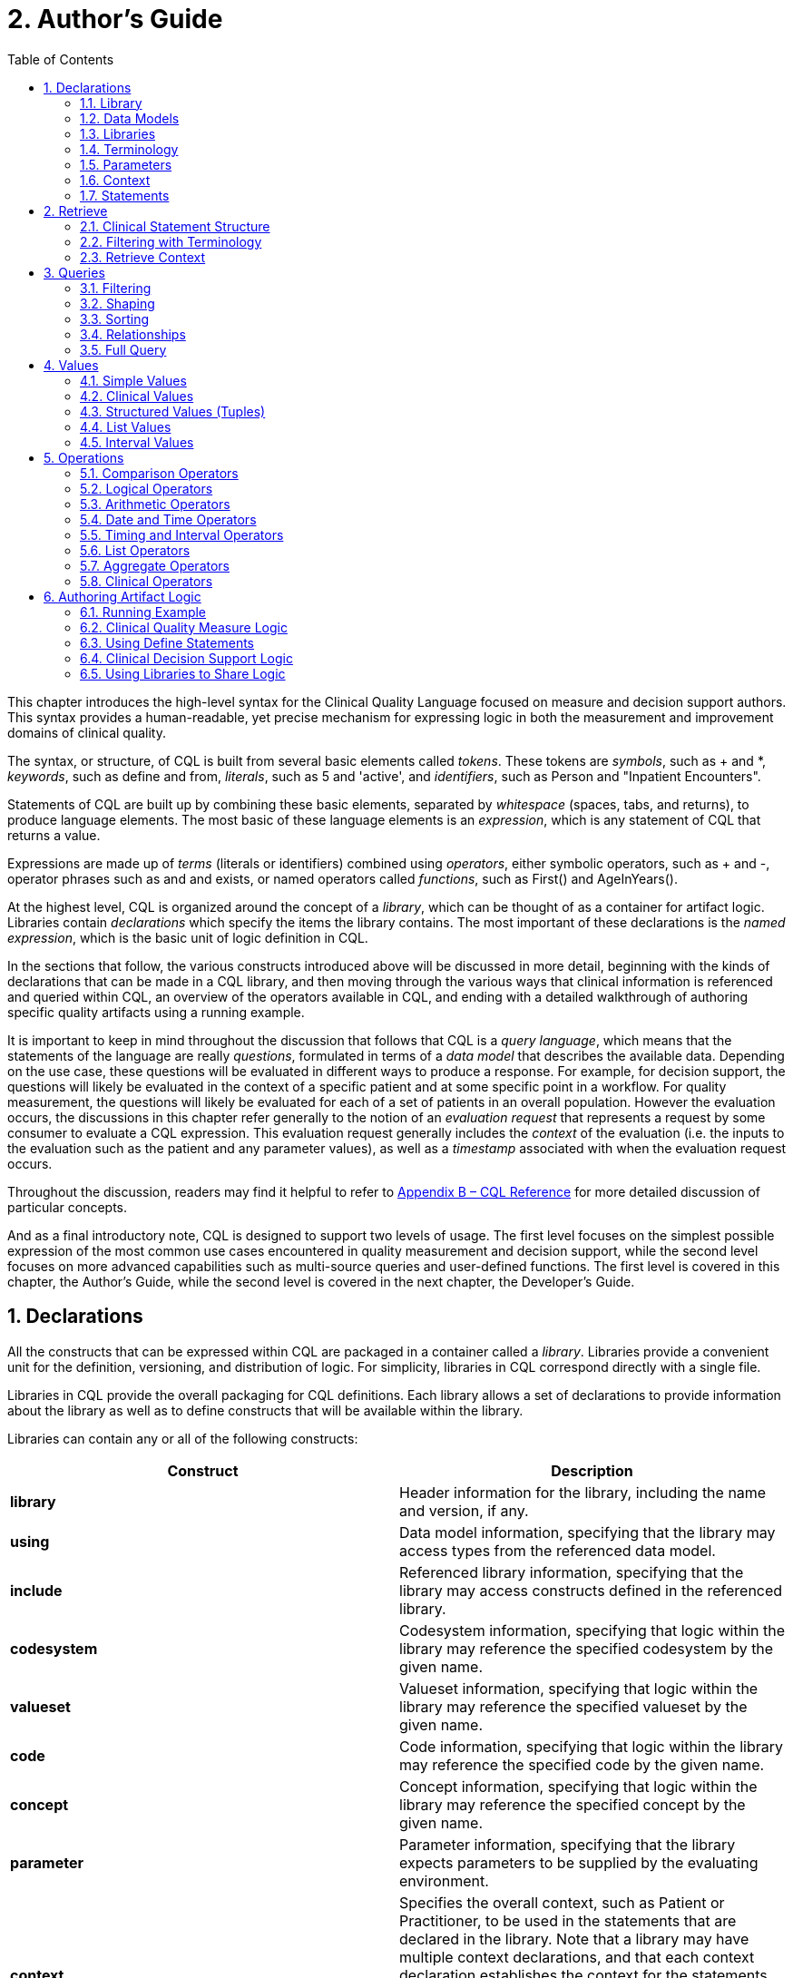 [[authors-guide]]
= 2. Author’s Guide
:page-layout: dev
:backend: xhtml
:sectnums:
:sectanchors:
:toc:
:page-standards-status: normative

This chapter introduces the high-level syntax for the Clinical Quality Language focused on measure and decision support authors. This syntax provides a human-readable, yet precise mechanism for expressing logic in both the measurement and improvement domains of clinical quality.

The syntax, or structure, of CQL is built from several basic elements called _tokens_. These tokens are _symbols_, such as [.sym]#+# and [.sym]#*#, _keywords_, such as [.kw]#define# and [.kw]#from#, _literals_, such as [.lit]#5# and [.lit]#'active'#, and _identifiers_, such as [.id]#Person# and [.id]#"Inpatient Encounters"#.

Statements of CQL are built up by combining these basic elements, separated by _whitespace_ (spaces, tabs, and returns), to produce language elements. The most basic of these language elements is an _expression_, which is any statement of CQL that returns a value.

Expressions are made up of _terms_ (literals or identifiers) combined using _operators_, either symbolic operators, such as [.sym]#+# and [.sym]#-#, operator phrases such as [.kw]#and# and [.kw]#exists#, or named operators called _functions_, such as [.id]#First()# and [.id]#AgeInYears()#.

At the highest level, CQL is organized around the concept of a _library_, which can be thought of as a container for artifact logic. Libraries contain _declarations_ which specify the items the library contains. The most important of these declarations is the _named expression_, which is the basic unit of logic definition in CQL.

In the sections that follow, the various constructs introduced above will be discussed in more detail, beginning with the kinds of declarations that can be made in a CQL library, and then moving through the various ways that clinical information is referenced and queried within CQL, an overview of the operators available in CQL, and ending with a detailed walkthrough of authoring specific quality artifacts using a running example.

It is important to keep in mind throughout the discussion that follows that CQL is a _query language_, which means that the statements of the language are really _questions_, formulated in terms of a _data model_ that describes the available data. Depending on the use case, these questions will be evaluated in different ways to produce a response. For example, for decision  support, the questions will likely be evaluated in the context of a specific patient and at some specific point in a workflow. For quality measurement, the questions will likely be evaluated for each of a set of patients in an overall population. However the evaluation occurs, the discussions in this chapter refer generally to the notion of an _evaluation request_ that represents a request by some consumer to evaluate a CQL expression. This evaluation request generally includes the _context_ of the evaluation (i.e. the inputs to the evaluation such as the patient and any parameter values), as well as a _timestamp_ associated with when the evaluation request occurs.

Throughout the discussion, readers may find it helpful to refer to link:09-b-cqlreference.html[Appendix B – CQL Reference] for more detailed discussion of particular concepts.

And as a final introductory note, CQL is designed to support two levels of usage. The first level focuses on the simplest possible expression of the most common use cases encountered in quality measurement and decision support, while the second level focuses on more advanced capabilities such as multi-source queries and user-defined functions. The first level is covered in this chapter, the Author's Guide, while the second level is covered in the next chapter, the Developer's Guide.

[[declarations]]
== Declarations

All the constructs that can be expressed within CQL are packaged in a container called a _library_. Libraries provide a convenient unit for the definition, versioning, and distribution of logic. For simplicity, libraries in CQL correspond directly with a single file.

Libraries in CQL provide the overall packaging for CQL definitions. Each library allows a set of declarations to provide information about the library as well as to define constructs that will be available within the library.

Libraries can contain any or all of the following constructs:

[[table-2-a]]
[cols=",",options="header"]
|====================================================================================================================================================================
|Construct |Description
|*library* |Header information for the library, including the name and version, if any.
|*using* |Data model information, specifying that the library may access types from the referenced data model.
|*include* |Referenced library information, specifying that the library may access constructs defined in the referenced library.
|*codesystem* |Codesystem information, specifying that logic within the library may reference the specified codesystem by the given name.
|*valueset* |Valueset information, specifying that logic within the library may reference the specified valueset by the given name.
|*code* |Code information, specifying that logic within the library may reference the specified code by the given name.
|*concept* |Concept information, specifying that logic within the library may reference the specified concept by the given name.
|*parameter* |Parameter information, specifying that the library expects parameters to be supplied by the evaluating environment.
|*context* |Specifies the overall context, such as Patient or Practitioner, to be used in the statements that are declared in the library. Note that a library may have multiple context declarations, and that each context declaration establishes the context for the statements that follow, until the next context declaration is encountered. However, best practice is that each library should only contain a single context declaration as the first statement in the library.
|*define* |The basic unit of logic within a library, a define statement introduces a named expression that can be referenced within the library, or by other libraries.
|*function* |Libraries may also contain function definitions. These are most often used as part of shared libraries.
|====================================================================================================================================================================

Table 2‑A

The following sections discuss these constructs in more detail.

[[library]]
=== Library

The [.kw]#library# declaration specifies both the name of the library and an optional version for the library. The library name is used as an identifier to reference the library from other CQL libraries, as well as eCQM and CDS artifacts. A library can have at most one library declaration.

The following example illustrates the library declaration:

[source,cql]
----
library CMS153_CQM version '2'
----

The above declaration names the library with the identifier [.id]#CMS153_CQM# and specifies the version [.lit]#'2'#.

[[data-models]]
=== Data Models

A CQL library can reference zero or more data models with [.kw]#using# declarations. These data models define the structures that can be used within retrieve expressions in the library.

For more information on how these data models are used, see the <<Retrieve>> section.

The following example illustrates the using declaration:

[source,cql]
----
using QUICK
----

The above declaration specifies that the [.id]#QUICK# model will be used as the data model within the library.

If necessary, a version specifier can be provided to indicate which version of the data model should be used.

[[libraries]]
=== Libraries

A CQL library can reference zero or more other CQL libraries with [.kw]#include# declarations. Components defined within these included libraries can then be referenced within the library by using the locally assigned name for the library.

For more information on libraries, refer to the <<Using Libraries to Share Logic>> section.

The following example illustrates an include declaration:

[source,cql]
----
include CMS153_Common version '2' called Common
----

Components defined in the CMS153_Common library, version 2, can now be referenced using the assigned name of Common. For example:

[source,cql]
----
define SexuallyActive:
  exists (Common.ConditionsIndicatingSexualActivity)
    or exists (Common.LaboratoryTestsIndicatingSexualActivity)
----

This expression references [.id]#ConditionsIndicatingSexualActivity# and [.id]#LaboratoryTestsIndicatingSexualActivity# defined in the [.id]#CMS153_Common# library using the local alias [.id]#Common#.

The syntax used to reference these expressions is a _qualified identifier_ consisting of two parts. The qualifier, [.id]#Common#, and the identifier, [.id]#ConditionsIndicatingSexualActivity#, separated by a dot ([.sym]#.#).

The [.kw]#called# clause of the [.kw]#include# declaration is optional; if omitted, the identifier of the library is used to refer to the library. For example, given the following include:

[source,cql]
----
include CMS153_Common version '2'
----

The above expression would need to be:

[source,cql]
----
define SexuallyActive:
  exists (CMS153_Common.ConditionsIndicatingSexualActivity)
    or exists (CMS153_Common.LaboratoryTestsIndicatingSexualActivity)
----

[[terminology]]
=== Terminology

A CQL library may contain zero or more named terminology declarations, including codesystems, valuesets, codes, and concepts, using the [.kw]#codesystem#, [.kw]#valueset#, [.kw]#code#, and [.kw]#concept# declarations.

These declarations specify a local name that represents a codesystem, valueset, code, or concept and can be used anywhere within the library where the terminology is expected.

Consider the following valueset declaration:

[source,cql]
----
valueset "Female Administrative Sex": 'urn:oid:2.16.840.1.113883.3.560.100.2'
----

This definition establishes the local name [.id]#"Female Administrative Sex"# as a reference to the external identifier for the valueset, an Object Identifier (OID) in this case: [.lit]#'urn:oid:2.16.840.1.113883.3.560.100.2'#. The external identifier need not be an OID, it may be a uniform resource identifier (URI), or any other identification system. CQL does not interpret the external id, it only specifies that the external identifier be a string that can be used to uniquely identify the valueset within the implementation environment.

This valueset definition can then be used within the library wherever a valueset can be used:

[source,cql]
----
define PatientIsFemale: Patient.gender in "Female Administrative Sex"
----

The above example defines the [.id]#PatientIsFemale# expression as [.kw]#true# for patients whose gender is a code in the valueset identified by [.id]#"Female Administrative Sex"#.

Note that the name of the valueset uses double quotes, in contrast to the string representation of the OID for the valueset, which uses single quotes. Single quotes are used to build arbitrary strings in CQL; double quotes are used to represent names of constructs such as valuesets and expression definitions.

Note also that the local name for a valueset is user-defined and not required to match the actual name of the valueset identified within the external valueset repository. However, when using external terminologies, authors should use the name of the terminology as defined externally to avoid introducing any potential confusion of meaning.

The following example illustrates a _code system_ and a _code_ declaration:

[source,cql]
----
codesystem "SNOMED": 'http://snomed.info/sct'
code "Screening for Chlamydia trachomatis (procedure)":
  '442487003' from "SNOMED" display 'Screening for Chlamydia trachomatis (procedure)'
----

For more information about terminologies as values within CQL, refer to the <<Clinical Values>> section.

[[parameters]]
=== Parameters

A CQL library can define zero or more parameters. Each parameter is defined with the elements listed in the following table:

[[table-2-b]]
[cols=",",options="header",]
|=====================================================================================================================================================================================
|Element |Description
|*Name* |A unique identifier for the parameter within the library
|*Type* |The type of the parameter – Note that the type is only required if no default value is provided. Otherwise, the type of the parameter is determined based on the default value.
|*Default Value* |An optional default value for the parameter
|=====================================================================================================================================================================================

Table 2‑B

The parameters defined in a library may be referenced by name in any expression within the library. When expressions in a CQL library are evaluated, the values for parameters are provided by the environment. For example, a library that defines criteria for a quality measure may define a parameter to represent the measurement period:

[source,cql]
----
parameter MeasurementPeriod default Interval[@2013-01-01, @2014-01-01)
----

Note the syntax for the default here is called an _interval selector_ and will be discussed in more detail in the section on <<Interval Values>>.

This parameter definition can now be referenced anywhere within the CQL library:

[source,cql]
----
define Patient16To23:
  AgeInYearsAt(start of MeasurementPeriod) >= 16
    and AgeInYearsAt(start of MeasurementPeriod) < 24
----

The above example defines the [.id]#Patient16To23# expression as patients whose age at the start of the MeasurementPeriod was at least 16 and less than 24.

The default value for a parameter is optional, but if no default is provided, the parameter must include a type specifier:

[source,cql]
----
parameter MeasurementPeriod Interval<DateTime>
----

If a parameter definition does not indicate a default value, a parameter value may be supplied by the evaluation environment, typically as part of the evaluation request. If the evaluation environment does not supply a parameter value, the parameter will be [.kw]#null#.

In addition, because parameter defaults are part of the declaration, the expressions used to define them have the following restrictions applied:

. Parameter defaults cannot reference run-time data (i.e. they cannot contain Retrieve expressions)
. Parameter defaults cannot reference expressions or functions defined in the current library
. Parameter defaults cannot reference included libraries
. Parameter defaults cannot perform terminology operations
. Parameter defaults cannot reference other parameters

In other words, the value for the default of a parameter must be able to be calculated at compile-time.

[[context]]
=== Context

The context declaration defines the overall context for statements within the language. Models define the available contexts, including at least one context named [.id]#Unfiltered# that indicates that statements are not restricted to a particular context. The following table lists some typical contexts:

[[table-2-c]]
[cols=",",options="header",]
|========================================================================================================================================
|Context |Description
|*Patient* |The Patient context specifies that expressions should be interpreted with reference to a single patient.
|*Practitioner* |The Practitioner context specifies that expressions should be interpreted with reference to a single practitioner.
|*Unfiltered* |The Unfiltered context indicates that expressions are not interpreted with reference to a particular context.
|========================================================================================================================================

Table 2‑C

Depending on different needs, models may define any context appropriate to their use case, but should identify a default context that is used when authors do not declare a specific context.

When no context is specified in the library, and the model has not declared a default context, the default context is [.id]#Unfiltered#.

[source,cql]
----
context Patient

define Patient16To23AndFemale:
  AgeInYearsAt(start of MeasurementPeriod) >= 16
    and AgeInYearsAt(start of MeasurementPeriod) < 24
    and Patient.gender in "Female Administrative Sex"
----

Because the context has been established as Patient, the expression has access to patient-specific concepts such as the [.id]#AgeInYearsAt()# operator and the [.id]#Patient.gender# attribute. Note that the attributes available in the Patient context are defined by the data model in use.

A library may contain zero or more context statements, with each context statement establishing the context for subsequent statements in the library.

Effectively, the statement [.kw]#context# [.id]#Patient# defines an expression named [.id]#Patient# that returns the patient data for the current patient, as well as restricts the information that will be returned from a retrieve to a single patient, as opposed to all patients.

As another example, consider a [.id]#Practitioner# context:

[source,cql]
----
context Practitioner

define Encounters:
  ["Encounter": "Inpatient Encounter"]
----

The above definition results in all the encounters for a particular practitioner. For more information on context, refer to the <<Retrieve Context>> discussion below.

[[statements]]
=== Statements

A CQL Library can contain zero or more [.kw]#define# statements describing named expressions that can be referenced either from other expressions within the same library or by containing quality and decision support artifacts.

The following example illustrates a simple define statement:

[source,cql]
----
define InpatientEncounters:
  [Encounter: "Inpatient"] E
    where E.length <= 120 days
      and E.period ends during MeasurementPeriod
----

This example defines the [.id]#InpatientEncounters# expression as [.id]#Encounter# events whose code is in the [.id]#"Inpatient"# valueset, whose length is less than or equal to 120 days, and whose period ended (i.e. patient was discharged) during MeasurementPeriod.

Note that the use of terms like [.id]#Encounter#, [.id]#length#, and [.id]#period#, as well as which code attribute is used to compare with the valueset, are defined by the data model being used within the library; they are not defined by CQL.

For more information on the use of define statements, refer to the <<Using Define Statements>> section.

[[retrieve]]
== Retrieve

The _retrieve_ declaration is the central construct for accessing clinical information within CQL. The result of a retrieve is always a list of some type of clinical data, based on the type described by the retrieve and the context (such as [.id]#Patient#, [.id]#Practitioner#, or [.id]#Unfiltered#) in which the retrieve is evaluated.

The retrieve in CQL has two main parts: first, the _type_ part, which identifies the type of data that is to be retrieved; and second, the _filter_ part, which optionally provides filtering information based on specific types of filters common to most clinical data.

Note that the retrieve only introduces data into an expression; operations for further filtering, shaping, computation, and sorting will be discussed in later sections.

[[clinical-statement-structure]]
=== Clinical Statement Structure

The retrieve expression is a reflection of the idea that clinical data in general can be viewed as clinical statements of some type as defined by the model. The type of the clinical statement determines the structure of the data that is returned by the retrieve, as well as the semantics of the data involved.

The type may be a general category, such as a Condition, Procedure, or Encounter, or a more specific instance such as an ImagingProcedure or a LaboratoryTest. The data model defines the available types that may be referenced by a retrieve.

In the simplest case, a retrieve specifies only the type of data to be retrieved. For example:

[source,cql]
----
[Encounter]
----

Assuming the default context of [.id]#Patient#, this example retrieves all [.id]#Encounter# statements for a patient.

[[filtering-with-terminology]]
=== Filtering with Terminology

In addition to describing the type of clinical statements, the retrieve expression allows the results to be filtered using terminology, including valuesets, code systems, or by specifying a single code. The use of codes within clinical data is ubiquitous, and most clinical statements have at least one code-valued attribute. In addition, there is typically a “primary” code-valued attribute for each type of clinical statement. This primary code is used to drive the terminology filter. For example:

[source,cql]
----
[Condition: "Acute Pharyngitis"]
----

This example requests only those [.id]#Conditions# whose primary code attribute is a code from the valueset identified by [.id]#"Acute Pharyngitis"#. The attribute used as the primary code attribute is defined by the data model being used.

In addition, the retrieve expression allows the filtering attribute name to be specified:

[source,cql]
----
[Condition: severity in "Acute Severity"]
----

This requests clinical statements that assert the presence of a condition with a severity in the [.id]#"Acute Severity"# valueset.

Note that the terminology reference [.id]#"Acute Severity"# in the above examples is a valueset, but it could also be a code system, a concept, or a specific code:

[source,cql]
----
codesystem "SNOMED": 'http://snomed.info/sct'
code "Acute Pharyngitis Code":
  '363746003' from "SNOMED" display 'Acute pharyngitis (disorder)'

define "Get Condition from Code Declaration":
  [Condition: "Acute Pharyngitis Code"]

define "Get Condition from CodeSystem Declaration":
  [Condition: "SNOMED"]
----

The [.id]#"Get Condition from Code Declaration"# expression returns conditions for the patient where the code is equivalent to the [.id]#"Acute Pharyngitis Code"# code. The [.id]#"Get Condition from CodeSystem Declaration"# expression returns conditions for the patient where the code is some code in the [.id]#"SNOMED"# code system.

When the primary code attribute is used (i.e. no filtering attribute name is specified in the retrieve), the retrieve uses [.kw]#in# if the terminology target is a valueset or code system, and [.sym]#~# otherwise. When the code path is specified, the code comparison operation can be specified as well:

[source,cql]
----
codesystem "SNOMED": 'http://snomed.info/sct'
code "Acute Pharyngitis Code":
  '363746003' from "SNOMED" display 'Acute pharyngitis (disorder)'

define "Get Condition from Code Declaration":
  [Condition: code ~ "Acute Pharyngitis Code"]

define "Get Condition from CodeSystem Declaration":
  [Condition: code in "SNOMED"]
----

[[retrieve-context]]
=== Retrieve Context

Within the [.id]#Patient# context, the results of any given retrieve will always be scoped to a single patient, as determined by the environment. For example, in a quality measure evaluation environment, the [.id]#Patient# context may be the current patient being considered. In a clinical decision support environment, the [.id]#Patient# context would be the patient for which guidance is being sought.

By contrast, if the [.id]#Unfiltered# context is used, the results of any given retrieve will not be limited to a particular context. For example:

[source,cql]
----
[Condition: "Acute Pharyngitis"] C where C.onsetDateTime during MeasurementPeriod
----

When evaluated within the [.id]#Patient# context, the above example returns [.id]#"Acute Pharyngitis"# conditions that onset during [.id]#MeasurementPeriod# for the current patient only. In the [.id]#Unfiltered# context, this example returns all [.id]#"Acute Pharyngitis"# conditions that onset during [.id]#MeasurementPeriod#, regardless of patient.

As another example, consider the set of encounters:

[source,cql]
----
[Encounter: "Inpatient"]
----

As the following diagram illustrates, in the [.id]#Unfiltered# context, this retrieve will return all the encounters in the underlying system, whereas in the [.id]#Patient# context, this retrieve will return only encounters for the _current_ patient, where _current_ is determined by the evaluation:

image:extracted-media/media/context-diagram.png[image]

Because context is associated with each declaration, it is possible for expressions defined in a particular context to reference expressions defined in the [.id]#Unfiltered# context and vice versa. Note that this only applies to the [.id]#Unfiltered# context. It is not legal for an expression in one specified context to reference an expression in another specified context. This is because there must be a way to relate cross-context queries, which is only possible in the [.id]#Unfiltered# context.

In an [.id]#Unfiltered# context, a reference to a specified context expression (such as [.id]#Patient#) results in the execution of that expression for each patient in the unfiltered context, and the implementation environment combines the results.

If the result type of an expression in a specific context is not a list, the result of accessing it from an [.id]#Unfiltered# context will be a list with elements of the type of the  expression. For example:

[source,cql]
----
context Patient

define InInitialPopulation:
  AgeInYearsAt(@2013-01-01) >= 16 and AgeInYearsAt(@2013-01-01) < 24

context Unfiltered

define InitialPopulationCount:
  Count(InInitialPopulation IP where IP is true)
----

In the above example, the [.id]#InitialPopulationCount# expression returns the number of patients for which the [.id]#InInitialPopulation# expression evaluated to [.kw]#true#.

If the result type of the [.id]#Patient# context expression is a list, the result will be a list of the same type, but with the results of the evaluation for each patient in the unfiltered context flattened into a single list.

In a specific context (such as [.id]#Patient#), a reference to an [.id]#Unfiltered# context expression results in the evaluation of the [.id]#Unfiltered# context expression, and the result type is unaffected.

[.note-info]
____
In some cases, measures or decision support artifacts may need to access data for a related person, such as the mother’s record from an infant’s context. For information on how to do this in CQL, refer to <<03-developersguide.adoc#related-context-retrieves,Related Context Retrieves>>.

____

[[queries]]
== Queries

Beyond the retrieve expression, CQL provides a _query_ construct that allows the results of retrieves to be further filtered, shaped, and extended to enable the expression of arbitrary clinical logic that can be used in quality and decision support artifacts.

Although similar to a retrieve in that a query will typically result in a list of patient information, a query is a more general construct than a retrieve. Retrieves are by design restricted to a particular set of criteria that are commonly used when referencing clinical information, and specifically constructed to allow implementations to easily build data access layers suitable for use with CQL. For more information on the design of the retrieve construct, refer to <<05-languagesemantics.adoc#clinical-data-retrieval-in-quality-artifacts,Clinical Data Retrieval in Quality Artifacts>>.

The query construct has a _primary source_ and four main _clauses_ that each allow for different types of operations to be performed:

[[table-2-d]]
[cols=",",options="header",]
|============================================================================================================================================
|Clause |Operation
|*Relationship (with/without)* |Allows relationships between the primary source and other clinical information to be used to filter the result.
|*Where* |The where clause allows conditions to be expressed that filter the result to only the information that meets the condition.
|*Return* |The return clause allows the result set to be shaped as needed, removing elements, or including new calculated values.
|*Sort* |The sort clause allows the result set to be ordered according to any criteria as needed.
|============================================================================================================================================

Table 2‑D

Each of these clauses will be discussed in more detail in the following sections.

A query construct begins by introducing an _alias_ for the primary source:

[source,cql]
----
[Encounter: "Inpatient"] E
----

The primary source for this query is the retrieve expression +++[+++[.id]#Encounter#: [.id]#"Inpatient"#], and the alias is [.id]#E#. Subsequent clauses in the query must reference elements of this source by using this alias.

Although the alias in this example is a single-letter abbreviation, [.id]#E#, it could also be a longer abbreviation:

[source,cql]
----
[Encounter: "Inpatient"] Enc
----

Note that alias names, as with all language constructs, may be the subject of language conventions. The link:14-g-formattingconventions.html[Formatting Conventions] section defines a very general set of formatting conventions for use with Clinical Quality Languages. Within specific domains, institutions or stakeholders may create additional conventions and style guides appropriate to their domains.

[[filtering]]
=== Filtering

The [.kw]#where# clause allows the results of the query to be filtered by a condition that is evaluated for each element of the query being filtered. If the condition evaluates to [.kw]#true# for the element being tested, that element is included in the result. Otherwise, the element is excluded from the resulting list.

For example:

[source,cql]
----
[Encounter: "Inpatient"] E
  where duration in days of E.period >= 120
----

The alias [.id]#E# is used to access the period attribute of each encounter in the primary source. The filter condition tests whether the duration of that range is at least 120 days.

The condition of a [.kw]#where# clause is allowed to contain any arbitrary combination of operations of CQL, so long as the overall result of the condition is boolean-valued. For example, the following where clause includes multiple conditions on different attributes of the source:

[source,cql]
----
[CommunicationRequest] C
  where C.mode = 'ordered'
    and C.sender.role = 'nurse'
    and C.recipient.role = 'doctor'
    and C.indication in "Fever"
----

Note that because CQL uses three-valued logic, the result of evaluating any given boolean-valued condition may be _unknown_ ([.kw]#null#). For example, if the list of inpatient encounters from the first example contains some elements whose [.id]#period# attribute is [.kw]#null#, the result of the condition for that element will not be [.kw]#false#, but [.kw]#null#, indicating that it is not known whether or not the duration of the encounter was at least 120 days. For the purposes of evaluating a filter, only elements where the condition evaluates to [.kw]#true# are included in the result, effectively treating the unknown results as [.kw]#false#.  For more discussion on three-valued logic, see the section on <<Missing Information>> in the Author's Guide, as well as the section on <<03-developersguide.adoc#nullological-operators,Nullological Operators>> in the Developer's guide.

[[shaping]]
=== Shaping

The [.kw]#return# clause of a CQL query allows the results of the query to be shaped. In most cases, the results of a query will be of the same type as the primary source of the query. However, some scenarios involve the need to extract only specific elements or to perform computations on the data involved in each element. The [.kw]#return# clause enables this type of query.

For example:

[source,cql]
----
[Encounter: "Inpatient"] E
  return Tuple { id: E.identifier, lengthOfStay: duration in days of E.period }
----

This example returns a list of tuples (structured values), one for each inpatient encounter performed, where each tuple consists of the [.id]#id# of the encounter as well as a [.id]#lengthOfStay# element, whose value is calculated by taking the duration of the period for the encounter. Tuples are discussed in detail in later sections. For more information on Tuples, see <<Structured Values (Tuples)>>.

By default, queries return a distinct list of results.  In other words, any duplicate values are suppressed from the results. To include duplicates, use the [.kw]#all# keyword in the [.kw]#return# clause. For example, the following will return a list of the lengths of stay for each Encounter:

[source,cql]
----
[Encounter: "Inpatient"] E
  return E.lengthOfStay
----

If two encounters have the same value for [.id]#lengthOfStay#, that value will only appear once in the result unless the [.kw]#all# keyword is used:

[source,cql]
----
[Encounter: "Inpatient"] E
  return all E.lengthOfStay
----

[[sorting]]
=== Sorting

CQL queries can sort results in any order using the [.kw]#sort by# clause. For example:

[source,cql]
----
[Encounter: "Inpatient"] E sort by start of period
----

This example returns inpatient encounters, sorted by period.

Calculated values can also be used to determine the sort, ascending ([.kw]#asc#) or descending ([.kw]#desc#), as in:

[source,cql]
----
[Encounter: "Inpatient"] E
  return Tuple { id: E.identifier, lengthOfStay: duration in days of E.period }
    sort by lengthOfStay desc
----

Note that the properties that can be specified within the [.kw]#sort# clause are determined by the result type of the query. In the above example, [id]#lengthOfStay# can be referenced because it is introduced in the [.kw]#return# clause. Because the sort applies after the query results have been determined, alias references are neither required nor allowed in the sort.

If no ascending or descending specifier is provided, the order is ascending.

If no [.kw]#sort# clause is provided, the order of the result is undefined and may vary by implementation.

The [.kw]#sort# clause may include multiple attributes, each with their own sort order:

[source,cql]
----
[Encounter: "Inpatient"] E sort by start of period desc, identifier asc
----

Sorting is performed in the order in which the attributes are defined in the [.kw]#sort# clause, so this example sorts by period descending, then by [.id]#identifier# ascending.

When the sort elements do not provide a unique ordering (i.e. there is a possibility of duplicate sort values in the result), the order of duplicates is unspecified.

A query may only contain a single [.kw]#sort# clause, and it must always appear last in the query.

When the data being sorted includes [.kw]#nulls#, they are sorted first, meaning they will appear at the beginning of the list when the data is sorted ascending, and at the end of the list when the data is sorted descending.

[[relationships]]
=== Relationships

In addition to filtering by conditions, some scenarios need to be able to filter based on relationships to other sources. The CQL [.kw]#with# and [.kw]#without# clauses provide this capability. For example:

[source,cql]
----
[Encounter: "Ambulatory/ED Visit"] E
  with [Condition: "Acute Pharyngitis"] P
    such that P.onsetDateTime during E.period
      and P.abatementDate after end of E.period
----

This query returns [.id]#"Ambulatory/ED Visit"# encounters performed where the patient also has a condition of [.id]#"Acute Pharyngitis"# that overlaps after the period of the encounter.

The [.kw]#without# clause returns only those elements from the primary source that do not have a specific relationship to another source. For example:

[source,cql]
----
[Encounter: "Ambulatory/ED Visit"] E
  without [Condition: "Acute Pharyngitis"] P
    such that P.onsetDateTime during E.period
      and P.abatementDate after end of E.period
----

This query is the same as the previous example, except that only encounters that _do not_ have overlapping conditions of [.id]#"Acute Pharyngitis"# are returned. In other words, if the _such that_ condition evaluates to [.kw]#true# (if the Encounter has an overlapping Condition of [.id]#Acute Pharyngitis# in this case), then that Encounter is not included in the result.

A given query may include any number of [.kw]#with# and [.kw]#without# clauses in any order, but they must all come before any [.kw]#where#, [.kw]#return#, or [.kw]#sort# clauses.

Note that the [.kw]#such that# condition of [.kw]#with# and [.kw]#without# clauses need not be based on timing relationships, it may contain any arbitrary expression, so long as the overall result is boolean-valued. For example:

[source,cql]
----
[MedicationDispense: "Warfarin"] D
  with [MedicationPrescription: "Warfarin"] P
    such that P.status = 'active'
      and P.identifier = D.authorizingPrescription.identifier
----
This example retrieves all dispense records for active prescriptions of [.id]#Warfarin#.

When multiple [.kw]#with# or [.kw]#without# clauses appear in a single query, the result will only include elements that meet the [.kw]#such that# conditions for all the relationship clauses. For example:

[source,cql]
----
MeasurementPeriodEncounters E
  with Pharyngitis P
    such that Interval[P.onsetDateTime, P.abatementDateTime] includes E.period
      or P.onsetDateTime.value in E.period
  with Antibiotics A such that A.dateWritten 3 days or less after start of E.period
----

This example retrieves all the elements returned by the expression [.id]#MeasurementPeriodEncounters# that have both a related [.id]#Pharyngitis# and [.id]#Antibiotics# result.

[[full-query]]
=== Full Query

The clauses described in the previous section must appear in the correct order to specify a valid CQL query. The general order of clauses is:

[source,cql]
----
<primary-source> <alias>
  <with-or-without-clauses>
  <where-clause>
  <return-clause>
  <sort-clause>
----

A query must contain an aliased primary source, but this is the only required clause.

A query may contain zero or more [.kw]#with# or [.kw]#without# clauses, but they must all appear before any [.kw]#where#, [.kw]#return#, or [.kw]#sort# clauses.

A query may contain at most one [.kw]#where# clause, and it must appear after any [.kw]#with# or [.kw]#without# clauses, and before any [.kw]#return# or [.kw]#sort# clauses.

A query may contain at most one [.kw]#return# clause, and it must appear after any [.kw]#with# or [.kw]#without# or [.kw]#where# clauses, and before any [.kw]#sort# clause.

A query may contain at most one [.kw]#sort# clause, and it must be the last clause in the query.

For example:

[source,cql]
----
[Encounter: "Inpatient"] E
  with [Condition: "Acute Pharyngitis"] P
    such that P.onsetDateTime during E.period
      and P.abatementDate after end of E.period
  where duration in days of E.period >= 120
  return Tuple { id: E.id, lengthOfStay: duration in days of E.period }
  sort by lengthOfStay desc
----

This query returns all [.id]#"Inpatient"# encounter events that have an overlapping condition of [.id]#"Acute Pharyngitis"# and a duration of at least 120 days. For each such event, the result will include the [.id]#id# of the event and the duration in days, and the results will be ordered by that duration descending.

As another example, consider a query with multiple [.kw]#without# clauses:

[source,cql]
----
SingleLiveBirthEncounter E
  without [Condition: "Galactosemia"] G
    such that G.onsetDatetime during E.period
  without [Procedure: "Parenteral Nutrition"] P
    such that P.performed starts during E.period
  where not exists ( E.diagnosis ED
    where ED.code in "Galactosemia"
  )
----

Even though this example has multiple [.kw]#without# clauses, there is still only a single [.kw]#where# clause for the query.

Note that the query construct in CQL supports other clauses that are not discussed here. For more information on these, refer to <<03-developersguide.adoc#introducing-context-in-queries,Introducing Scoped Definitions In Queries>> and <<03-developersguide.adoc#multi-source-queries,Multi-Source Queries>>.

[[values]]
== Values

CQL supports several categories of values:

* Simple values, such as strings, numbers, and dates
* Clinical values, such as quantities, ratios, and valuesets
* Structured values (called tuples), such as Medications, Encounters, and Patients
* Lists, which can contain any number of elements of the same type
* Intervals, which define ranges of ordered values, such as numbers or dates

The result of evaluating any expression in CQL is a value of some type. For example, the expression [.lit]#5# results in the value [.lit]#5# of type [.id]#Integer#. CQL is a _strongly-typed_ language, meaning that every value is of some type, and that every operation expects arguments of a particular type.

As a result, any given expression of CQL can be verified as meaningful, at least in terms of the operations performed. For example, consider the following expression:

[source,cql]
----
6 + 6
----

The expression involves the addition of values of type [.id]#Integer#, and so is a meaningful expression of CQL. By contrast:

[source,cql]
----
6 + 'active'
----

This expression involves the addition of a value of type [.id]#Integer#, [.lit]#6#, to a value of type [.id]#String#, [.lit]#'active'#. This expression is meaningless since CQL does not define addition for values of type [.id]#Integer# and [.id]#String#.

However, there are cases where an expression is meaningful, even if the types do not match exactly. For example, consider the following addition:

[source,cql]
----
6 + 6.0
----

This expression involves the addition of a value of type [.id]#Integer#, and a value of type [.id]#Decimal#. This is meaningful, but in order to infer the correct result type, the [.id]#Integer# value will be implicitly converted to a value of type [.id]#Decimal#, and the [.id]#Decimal# addition operator will be used, resulting in a value of type [.id]#Decimal#.

To ensure there can never be a loss of information, this implicit conversion will only happen from [.id]#Integer# to [.id]#Decimal#, never from [.id]#Decimal# to [.id]#Integer#.

In the sections that follow, the various categories of values that can be represented in CQL will be considered in more detail.

[[simple-values]]
=== Simple Values

CQL supports several types of simple values:

[[table-2-e]]
[cols=",",options="header",]
|=======================================
|Value |Examples
|*Boolean* |[.kw]#true#, [.kw]#false#, [.kw]#null#
|*Integer* |[.lit]#16#, [.lit]#-28#
|*Decimal* |[.lit]#100.015#
|*String* |[.lit]#'pending'#, [.lit]#'active'#, [.lit]#'complete'#
|*Date* |[.lit]#@2014-01-25#
|*DateTime* |[.lit]#@2014-01-25T14:30:14.559#

[.lit]#@2014-01T#

|*Time* |[.lit]#@T12:00#

[.lit]#@T14:30:14.559#

|=======================================

Table 2‑E

[[boolean]]
==== Boolean

The [.id]#Boolean# type in CQL supports the logical values [.kw]#true#, [.kw]#false#, and [.kw]#null# (meaning unknown). These values are most often encountered as the result of Comparison Operators, and can be combined with other boolean-valued expressions using Logical Operators. Note that CQL supports three-valued logic, see the section on <<Missing Information>> in the Author's Guide, as well as the section on <<03-developersguide.adoc#nullological-operators,Nullological Operators>> in the Developer's guide for more information.

[[integer]]
==== Integer

The [.id]#Integer# type in CQL supports the representation of whole numbers, positive and negative. CQL supports a full set of Arithmetic Operators for performing computations involving whole numbers.

In addition, any operation involving [.id]#Decimal# values can be used with values of type [.id]#Integer# because [.id]#Integer# values can always be implicitly converted to [.id]#Decimal# values.

[[decimal]]
==== Decimal

The [.id]#Decimal# type in CQL supports the representation of real numbers, positive and negative. As with [.id]#Integer# values, CQL supports a full set of Arithmetic Operators for performing computations involving real numbers.

[[string]]
==== String

[.id]#String# values within CQL are represented using single-quotes:

[source,cql]
----
'active'
----

Note that if the value to be represented contains a single-quote, use a backslash to include it within the string in CQL:

[source,cql]
----
'patient\'s condition is normal'
----

Comparison of [.id]#String# values in CQL is case-sensitive, meaning that the strings 'patient' and 'Patient' are not equal:

[source,cql]
----
'Patient' = 'Patient'
'Patient' != 'patient'
'Patient' ~ 'patient'
----

For case- and locale-insensitive comparison, locale-insensitive meaning that an operator will behave identically for all users, regardless of their system locale settings, use the equivalent ([.sym]#~#) operator. Note that string equivalence will also "normalize whitespace", meaning that all whitespace characters are treated as equivalent.

[[date-datetime-and-time]]
==== Date, DateTime, and Time

CQL supports the representation of [.id]#Date#, [.id]#DateTime#, and [.id]#Time# values.

[.id]#DateTime# values are used to represent an instant along the timeline, known to at least the year precision, and potentially to the millisecond precision. [.id]#DateTime# values are specified using an at-symbol ([.sym]#@#) followed by an ISO-8601 textual representation of the [.id]#DateTime# value:

[source,cql]
----
@2014-01-25T14:30
@2014-01-25T14:30:14.559
----

[.id]#Date# values are used to represent only dates on a calendar, irrespective of the time of day. [.id]#Date# values are specified using an at-symbol ([.sym]#@#) followed by an ISO-8601 textual representation of the [.id]#Date# value:

[source,cql]
----
@2014-01-25
----

[.id]#Time# values are used to represent a time of day, independent of the date. [.id]#Time# value must be known to at least the hour precision, and potentially to the millisecond precision. [.id]#Time# values are specified using an at-symbol with a capital T ([.sym]#@T#) followed by an ISO-8601 textual representation of the [.id]#Time# value:

[source,cql]
----
@T12:00
@T14:30:14.559
----

Note that the [.id]#Time# value literal format is identical to the time value portion of the [.id]#DateTime# literal format.

Only [.id]#DateTime# values may specify a timezone offset, either as UTC ([.sym]#Z#), or as a timezone offset. If no timezone offset is specified, the timezone offset of the evaluation request timestamp is used.

For both [.id]#DateTime# and [.id]#Time# values, although the milliseconds are specified with a separate component, seconds and milliseconds are combined and represented as a [.id]#Decimal# for the purposes of comparison.

For more information on the use of date and time values within CQL, refer to the <<Date and Time Operators>> section.

Specifically, because [.id]#Date#, [.id]#DateTime#, and [.id]#Time# values may be specified to varying levels of precisions, operations such as comparison and duration calculation may result in [.kw]#null#, rather than the [.kw]#true# or [.kw]#false# that would result from the same operation involving fully specified values. For a discussion of the effect of imprecision on date and time operations, refer to the <<Comparing Dates and Times>> section.

[[clinical-values]]
=== Clinical Values

In addition to simple values, CQL supports some types of values that are specific to the clinical quality domain. For example, CQL supports _codes_, _concepts_, _quantities_, _ratios_, and _valuesets_.

[[quantities]]
==== Quantities

A quantity is a number with an associated unit. For example:

[source,cql]
----
6 'gm/cm3'
80 'mm[Hg]'
3 months
----

The number portion of a quantity can be an [.id]#Integer# or [.id]#Decimal#, and the unit portion is a (single-quoted) [.id]#String# representing a valid http://unitsofmeasure.org/ucum.html[Unified Code for Units of Measure (UCUM)] unit or calendar duration keyword, singular or plural. To avoid the possibility of ambiguity, UCUM codes shall be specified using the case-sensitive (c/s) form.

For time-valued quantities, in addition to the definite duration UCUM units, CQL defines calendar duration keywords for calendar duration units:

|===
|Calendar Duration |Unit Representation |Relationship to Definite Duration UCUM Unit

|`year`/`years` |`'year'` |`~ 1 'a'`
|`month`/`months` |`'month'` |`~ 1 'mo'`
|`week`/`weeks` |`'week'` |`~ 1 'wk'`
|`day`/`days` |`'day'` |`~ 1 'd'`
|`hour`/`hours` |`'hour'` |`~ 1 'h'`
|`minute`/`minutes` |`'minute'` |`~ 1 'min'`
|`second`/`seconds` |`'second'` |`= 1 's'`
|`millisecond`/`milliseconds` |`'millisecond'` |`= 1 'ms'`
|===

For example, the following quantities are _calendar duration_ quantities:

[source,cql]
----
1 year
4 days
----

Whereas the following quantities are _definite duration_ quantities:

[source,cql]
----
1 'a'
4 'd'
----

The table above defines the equality/equivalence relationship between calendar and definite duration quantities. For example, `1 year` is not _equal_ (`=`) to `1 'a'` (defined in UCUM as 365.25 'd'), but it is _equivalent_ (`~`) to `1 'a'`.

For a discussion of the operations available for quantities, see the <<Quantity Operators>> section.

[[ratios]]
==== Ratios

A ratio is a relationship between two quantities, expressed in CQL using standard mathematical notation:

[source,cql]
----
1:128
5 'mg' : 10 'mL'
----

For a discussion of the operations available for ratios, see the <<Ratio Operators>> section.

[[code]]
==== Code

The use of codes to specify meaning within clinical data is ubiquitous. CQL therefore supports a top-level construct for dealing with codes using a structure called [.id]#Code# that is consistent with the way terminologies are typically represented.

The [.id]#Code# type has the following elements:

[[table-2-f]]
[cols=",,",options="header",]
|==================================================
|Name |Type |Description
|*code* |[.id]#String# |The actual code within the code system.
|*display* |[.id]#String# |A description of the code.
|*system* |[.id]#String# |The identifier of the code system.
|*version* |[.id]#String# |The version of the code system.
|==================================================

Table 2‑F

The following examples illustrate the code declaration:

[source,cql]
----
codesystem "LOINC": 'http://loinc.org'

code "Blood pressure": '55284-4' from "LOINC" display 'Blood pressure'
code "Systolic blood pressure": '8480-6' from "LOINC" display 'Systolic blood pressure'
code "Diastolic blood pressure": '8462-4' from "LOINC" display 'Diastolic blood pressure'
----

The above declarations can be referenced directly or within a <<filtering-with-terminology,retrieve expression>>.

In addition, CQL provides a [.id]#Code# literal that can be used to reference an existing code from a specific code system:

[source,cql]
----
Code '66071002' from "SNOMED-CT" display 'Type B viral hepatitis'
----

The example specifies the code [.lit]#'66071002'# from a previously defined [.id]#"SNOMED-CT:2014"# codesystem, which specifies both the [.id]#system# and [.id]#version# of the resulting code. Note that the [.kw]#display# clause is optional. Note that code literals are allowed in CQL for completeness. In general, authors should use code declarations rather than code literals when using codes directly.

This use of code declarations to reference a single code in a CQL expression is referred to as a _direct reference code_:

[source,cql]
----
code "Discharge to home for hospice care (procedure)": '428361000124107' from "SNOMEDCT"

define "Encounters Discharged to Hospice":
  "Encounters" E where E.dischargeDisposition ~ "Discharge to home for hospice care (procedure)"
----

Note the use of the _equivalent_ operator (`~`) rather than _equality_ (`=`). For codes, equivalence tests only that the code system and code are the same, but does not check the code system version.

Although CQL supports both version-specific and version-independent specification of and comparison to direct reference codes, artifact authors should use version-independent direct reference codes and comparisons unless there is a specific reason not to (such as the code is retired in the current version). Even when using version-specific direct reference codes, authors should use equivalence for the comparison (again, unless there is a specific reason to use version-specific comparison with equality).

When using direct reference codes, authors should use the name of the code as defined externally to avoid introducing any potential confusion of meaning.

[.note-warning]
____
Using direct-reference codes can be more difficult for implementations to map to local settings, because modification of the codes for local usage may require modification of the CQL, as opposed to the use of a value set which many systems already have support for mapping to local codes.
____

[[concept]]
==== Concept

Within clinical information, multiple terminologies can often be used to code for the same concept. As such, CQL defines a top-level construct called [.id]#Concept# that allows for multiple codes to be specified.

The [.id]#Concept# type has the following elements:

[[table-2-g]]
[cols=",,",options="header",]
|=========================================================================
|Name |Type |Description
|*codes* |[.id]#List<Code># |The list of semantically equivalent codes representing the concept.
|*display* |[.id]#String# |A description of the concept.
|=========================================================================

Table 2‑G

[.note-warning]
____
Note that the semantics of [.id]#Concept# are such that the codes within a given concept should be semantically _about_ the same concept (e.g. the same concept represented in different code systems, or the same concept from the same code system represented at different levels of detail), but CQL itself will make no attempt to ensure that is the case. Concepts should never be used as a surrogate for proper valueset definition.
____

The following example illustrates the concept declaration:

[source,cql]
----
codesystem "SNOMED-CT": 'urn:oid:2.16.840.1.113883.6.96'
codesystem "ICD-10-CM": 'urn:oid:2.16.840.1.113883.6.90'

code "Hepatitis Type B (SNOMED)": '66071002' from "SNOMED-CT" display 'Viral hepatitis type B (disorder)'
code "Hepatitis Type B (ICD-10)": 'B18.1' from "ICD-10-CM" display 'Chronic viral hepatitis B without delta-agent'

concept "Type B Hepatitis": { "Hepatitis Type B (SNOMED)", "Hepatitis Type B (ICD-10)" } display 'Type B Hepatitis'
----

The above declaration can be referenced directly or within a <<filtering-with-terminology,retrieve expression>>.

As with codes, local names for concept declarations should be consistent with external declarations to avoid introducing any confusion of meaning.

The following example illustrates the use of a [.id]#Concept# literal:

[source,cql]
----
Concept {
  Code '66071002' from "SNOMED-CT",
  Code 'B18.1' from "ICD-10-CM"
} display 'Type B viral hepatitis'
----

This example constructs a [.id]#Concept# with display [.lit]#'Type B viral hepatitis'# and code of [.lit]#'66071002'#.

[[valuesets]]
==== Valuesets

As a value, a valueset is simply a list of [.id]#Code# values. However, CQL allows valuesets to be used without reference to the codes involved by declaring valuesets as a special type of value within the language.

The following example illustrates some typical valueset declarations:

[source,cql]
----
valueset "Acute Pharyngitis": 'urn:oid:2.16.840.1.113883.3.464.1003.102.12.1011'
valueset "Acute Tonsillitis": 'urn:oid:2.16.840.1.113883.3.464.1003.102.12.1012'
valueset "Ambulatory/ED Visit": 'urn:oid:2.16.840.1.113883.3.464.1003.101.12.1061'
----

Each valueset declaration defines a local identifier that can be used to reference the valueset within the library, as well as the global identifier for the valueset, typically an object identifier (OID) or uniform resource identifier (URI).

These valueset identifiers can then be used throughout the library. For example:

[source,cql]
----
define Pharyngitis: [Condition: "Acute Pharyngitis"]
----

This example defines [.id]#Pharyngitis# as any Condition where the code is in the [.id]#"Acute Pharyngitis"# valueset.

Whenever a valueset reference is actually evaluated, the resulting _expansion set_, or list of codes, depends on the _binding_ specified by the valueset declaration. By default, all valueset bindings are _dynamic_, meaning that the expansion set should be constructed using the most current published version of the valueset.

However, CQL also allows for _static_ bindings which allow two components to be set:

1.  Version – The version of the valueset to be referenced, specified as a string.
2.  Code Systems – A list of code systems referenced by the valueset definition.

If the binding specifies a valueset version, then the expansion set must be derived from that specific version. This does not restrict the code system versions to be used, therefore more than one expansion set is possible.

If any code systems are specified, they indicate which version of the particular code system should be used when constructing the expansion set. As with valuesets, if no code system version is specified, the expansion set should be constructed using the most current published version of the codesystem. Note that if the external valueset definition explicitly states that a particular version of a code system should be used, then it is an error if the code system version specified in the CQL static binding does not match the code system version specified in the external valueset definition. To create a reliable static binding where only one value set expansion set is possible, both the value set version and the code system versions should be specified.

The following example illustrates the use of static binding based only on the version of the valueset:

[source,cql]
----
valueset "Diabetes": 'urn:oid:2.16.840.1.113883.3.464.1003.103.12.1001' version '20140501'
----

The next example illustrates a static binding based on both the version of the valueset, as well as the versions of the code systems within the valueset:

[source,cql]
----
codesystem "SNOMED-CT:2013-09": 'urn:oid:2.16.840.1.113883.6.96' version '2031-09'
codesystem "ICD-9-CM:2014": 'urn:oid:2.16.840.1.113883.6.103' version '2014'
codesystem "ICD-10-CM:2014": 'urn:oid:2.16.840.1.113883.6.90' version '2014'

valueset "Diabetes": 'urn:oid:2.16.840.1.113883.3.464.1003.103.12.1001' version '20140501'
  codesystems { "SNOMED-CT:2013-09", "ICD-9-CM:2014", "ICD-10-CM:2014" }
----

When using value set declarations, authors should use the name of the value set as defined externally to avoid introducing any potential confusion of meaning. One exception to this is when different value sets are defined with the same name in an external repository, then some additional aspect is required to ensure uniqueness of the names within the CQL library.

See the <<Terminology Operators>> section for more information on the use of valuesets within CQL.

[[codesystems]]
==== Codesystems

In addition to their use as part of valueset definitions, codesystem definitions can be referenced directly within an expression, just like valueset definitions. See the <<valuesets>> section for an example codesystems declaration.

For example:

[source,cql]
----
codesystem "LOINC": 'http://loinc.org'

define "LOINC Observations": [Observation: "LOINC"]
----

The above example retrieves all observations coded using LOINC codes.

See the <<Terminology Operators>> section for more information on the use of codesystems within CQL.

[[structured-values-tuples]]
=== Structured Values (Tuples)

Structured values, or _tuples_, are values that contain named elements, each having a value of some type. Clinical information such as a Medication, a Condition, or an Encounter is represented using tuples.

For example, the following expression retrieves the first Condition with a code in the [.id]#"Acute Pharyngitis"# valueset for a patient:

[source,cql]
----
define FirstPharyngitis:
  First([Condition: "Acute Pharyngitis"] C sort by onsetDateTime desc)
----

The values of the elements of a tuple can be accessed using a dot qualifier ([.sym]#.#) followed by the name of the element:

[source,cql]
----
define PharyngitisOnSetDateTime: FirstPharyngitis.onsetDateTime
----

Tuples can also be constructed directly using a tuple selector:

[source,cql]
----
define Info: Tuple { Name: 'Patrick', DOB: @2014-01-01 }
----

If the tuple is of a specific type, the name of the type can be used instead of the Tuple keyword:

[source,cql]
----
define PatientExpression: Patient { Name: 'Patrick', DOB: @2014-01-01 }
----

If the name of the type is specified, the tuple selector may only contain elements that are defined on the type, and the expressions for each element must evaluate to a value of the defined type for the element. Any elements defined in the class but not present in the selector will be [.kw]#null#.

Note that tuples can contain other tuples, as well as lists:

[source,cql]
----
define Info:
  Tuple {
    Name: 'Patrick',
    DOB: @2014-01-01,
    Address: Tuple { Line1: '41 Spinning Ave', City: 'Dayton', State: 'OH' },
    Phones: { Tuple { Number: '202-413-1234', Use: 'Home' } }
  }
----

Accordingly, element access can nest as deeply as necessary:

[source,cql]
----
Info.Address.City
----

This accesses the [.id]#City# element of the [.id]#Address# element of [.id]#Info#. Lists can be traversed within element accessors using the list indexer ([.sym]#[]#):

[source,cql]
----
Info.Phones[0].Number
----

This accesses the [.id]#Number# element of the first element of the [.id]#Phones# list within [.id]#Info#.

In addition, to simplify path traversal for models that make extensive use of list-valued attributes, the indexer can be omitted:

[source,cql]
----
Info.Phones.Number
----

The result of this invocation is a list containing the [.id]#Number# elements of all the [.id]#Phones#.

[[missing-information]]
==== Missing Information

Because clinical information is often incomplete, CQL provides a special construct, [.kw]#null#, to represent an _unknown_ or missing value or result. For example, the admission date of an encounter may not be known. In that case, the result of accessing the [.id]#admissionDate# element of the Encounter tuple is [.kw]#null#.

In order to provide consistent behavior in the presence of missing information, CQL defines [.kw]#null# behavior for all operations. For example, consider the following expression:

[source,cql]
----
define PharyngitisOnSetDateTime: FirstPharyngitis.onsetDateTime
----

If the onsetDateTime is not present, the result of this expression is [.kw]#null#. Furthermore, nulls will in general _propagate_, meaning that if the result of [.id]#FirstPharyngitis# is [.kw]#null#, the result of accessing the [.id]#onsetDateTime# element is also [.kw]#null#.

For more information on missing information, see the <<03-developersguide.adoc#nullological-operators,Nullological Operators>> section.

[[list-values]]
=== List Values

CQL supports the representation of lists of any type of value (including other lists).  Although some operations may result in lists containing mixed types, in normal use cases, lists contain items that are all of the same type.

Lists can be constructed directly, as in:

[source,cql]
----
{ 1, 2, 3, 4, 5 }
----

But more commonly, lists of tuples are the result of retrieve expressions. For example:

[source,cql]
----
[Condition: code in "Acute Pharyngitis"]
----

This expression results in a list of tuples, where each tuple’s elements are determined by the data model in use.

Lists in CQL use zero-based indexes, meaning that the first element in a list has index 0. For example, given the list of integers:

[source,cql]
----
{ 6, 7, 8, 9, 10 }
----

The first element is 6 and has index 0, the second element is 7 and has index 1, and so on.

Note that in general, clinical data may be expected to contain various types of collections such as sets, bags, lists, and arrays. For simplicity, CQL deals with all collections using the same collection type, the _list_, and provides operations to enable dealing with different collection types. For example, a set is a list where each element is unique, and any given list can be converted to a set using the [.kw]#distinct# operator.

For a description of the distinct operator, as well as other operations that can be performed with lists, refer to the <<List Operators>> section.

[[interval-values]]
=== Interval Values

CQL supports the representation of intervals, or ranges, of values of various types. In particular, intervals of date and time values, and ranges of integers and reals.

Intervals in CQL are represented by specifying the low and high points of the [.id]#Interval# and whether the boundary is inclusive (meaning the boundary point is part of the interval) or exclusive (meaning the boundary point is excluded from the interval). Following standard mathematics notation, inclusive (closed) boundaries are indicated with square brackets, and exclusive (open) boundaries are indicated with parentheses. For example:

[source,cql]
----
Interval[3, 5)
----

This expression results in an [.id]#Interval# that contains the integers 3 and 4, but not 5.

[source,cql]
----
Interval[3.0, 5.0)
----

This expression results in an [.id]#Interval# that contains all the real numbers [.sym]#>=# 3.0 and [.sym]#<# 5.0.

Intervals can be constructed based on any type that supports unique and ordered comparison. For example:

[source,cql]
----
Interval[@2014-01-01T00:00:00.0, @2015-01-01T00:00:00.0)
----

This expression results in an [.id]#Interval# that begins at midnight on January 1, 2014, ends just before midnight on December 31, 2014 and is equivalent to the following interval:

[source,cql]
----
Interval[@2014-01-01T00:00:00.0, @2014-12-31T23:59:59.999]
----

Furthermore, take the following example:

[source,cql]
----
Interval[@2014-01-01, @2015-01-01)
----

This expression results in an [.id]#Interval# that begins on January 1, 2014 at an undefined time, ends at an undefined time on December 31, 2014 and is equivalent to the following interval:

[source,cql]
----
Interval[@2014-01-01, @2014-12-31]
----

Note that the ending boundary must be greater than or equal to the starting boundary to construct a valid interval. Attempting to specify an invalid [.id]#Interval# will result in a run-time error. For example:

[source,cql]
----
Interval[1, -1] // Invalid interval, this will result in an error
----

It is valid to construct an [.id]#Interval# with the same start and end boundary, so long as the boundaries are inclusive:

[source,cql]
----
Interval[1, 1] // Unit interval containing only the point 1
Interval[1, 1) // Invalid interval, conflicting to say it both includes and excludes 1
----

Such an [.id]#Interval# contains only a single point and can be called a _unit interval_. For unit intervals, the [.kw]#point from# operator can be used to extract the single point from the interval.

[source,cql]
----
point from Interval[1, 1] // Results in 1
point from Interval[1, 5] // Invalid extractor, this will result in an error
----

Attempting to use [.kw]#point from# on a non-unit-interval will result in a run-time error.

[[operations]]
== Operations

In addition to retrieving clinical information about a patient or set of patients, the expression of clinical knowledge artifacts often involves the use of various operations such as comparison, logical operations such as [.kw]#and# and [.kw]#or#, computation, and so on. To ensure that the language can effectively express a broad range of knowledge artifacts, CQL includes a comprehensive set of operations. In general, these operations are all _expressions_ in that they can be evaluated to return a value of some type, and the type of that return value can be determined by examining the types of values and operations involved in the expression.

This means that for each operation, CQL defines the number and type of each input (_argument_) to the operation and the type of the result, given the types of each argument.

The following sections define the operations that can be used within CQL, divided into semantically related categories.

[[comparison-operators]]
=== Comparison Operators

For all the comparison operators, the result type of the operation is [.id]#Boolean#, meaning they may result in [.kw]#true#, [.kw]#false#, or [.kw]#null# (meaning _unknown_). In general, if either or both of the values being compared is [.kw]#null#, the result of the comparison is [.kw]#null#.

The most basic operation in CQL involves comparison of two values. This is accomplished with the built-in comparison operators:

[[table-2-h]]
[cols=",,",options="header",]
|===========================================================================================================================================
|Operator |Name |Description
|*=* |Equality |Returns [.kw]#true# if the arguments are the same value. Returns [.kw]#null# if either or both arguments are [.kw]#null#
|*!=* |Inequality |Returns [.kw]#true# if the arguments are not the same value. Returns [.kw]#null# if either or both arguments are [.kw]#null#
|*>* |Greater than |Returns [.kw]#true# if the left argument is greater than the right argument. Returns [.kw]#null# if either or both arguments are [.kw]#null#
|*<* |Less than |Returns [.kw]#true# if the left argument is less than the right argument. Returns [.kw]#null# if either or both arguments are [.kw]#null#
|*>=* |Greater than or equal |Returns [.kw]#true# if the left argument is greater than or equal to the right argument. Returns [.kw]#null# if either or both arguments are [.kw]#null#
|*\<=* |Less than or equal |Returns [.kw]#true# if the left argument is less than or equal to the right argument. Returns [.kw]#null# if either or both arguments are [.kw]#null#
|*between* | |Returns [.kw]#true# if the first argument is greater than or equal to the second argument, and less than or equal to the third argument. Returns [.kw]#null# if any or all arguments are [.kw]#null#.
|*~* |Equivalent |Returns [.kw]#true# if the arguments are equivalent in value, or are both [.kw]#null#; otherwise [.kw]#false#
|*!~* |Inequivalent |Returns [.kw]#true# if the arguments are not equivalent and [.kw]#false# otherwise.
|===========================================================================================================================================

Table 2‑H

In general, the equality and inequality operators can be used on any type of value within CQL, but both arguments must be the same type. For example, the following equality comparison is legal, and returns [.kw]#true#:

[source,cql]
----
5 = 5
----

However, the following equality comparison is invalid because numbers and strings cannot be meaningfully compared:

[source,cql]
----
5 = 'completed'
----

Attempting to compare numbers and strings as in this example will result in an error message indicating that there is no equality ([.sym]#=#) operator available to compare numbers and strings.

For [.id]#Decimal# values, equality is defined to ignore trailing zeroes.

For [.id]#Date# and [.id]#Time# values, equality is defined to account for the possibility that the [.id]#Date# and [.id]#Time# values involved are specified to varying levels of precision. For a complete discussion of this behavior, refer to <<Comparing Dates and Times>>.

For structured values, equality returns [.kw]#true# if the values being compared are the same type (meaning they have the same types of elements) and the values for each element are the same value. For example, the following comparison returns [.kw]#true#:

[source,cql]
----
Tuple { id: 'ABC-001', name: 'John Smith' } = Tuple { id: 'ABC-001', name: 'John Smith' }
----

For lists, equality returns [.kw]#true# if the lists contain the same elements in the same order. For example, the following lists are equal:

[source,cql]
----
{ 1, 2, 3, 4, 5 } = { 1, 2, 3, 4, 5 }
----

And the following lists are not equal:

[source,cql]
----
{ 1, 2, 3, 4, 5 } != { 5, 4, 3, 2, 1 }
----

Note that in the above example, if the second list was sorted ascending prior to the comparison, the result would be [.kw]#true#.

For intervals, equality returns [.kw]#true# if the intervals use the same point type and cover the same range. For example:

[source,cql]
----
Interval[1,5] = Interval[1,6)
----

This returns [.kw]#true# because the intervals cover the same set of points, 1 through 5.

The relative comparison operators ([.sym]#>#, [.sym]#>=#, [.sym]#<#, [.sym]#\<=#) can be used on types of values that have a natural ordering such as numbers, strings, and dates.

The [.kw]#between# operator is shorthand for comparison of an expression against an upper and lower bound. For example:

[source,cql]
----
4 between 2 and 8
----

This expression is equivalent to:

[source,cql]
----
4 >= 2 and 4 <= 8
----

For all the comparison operators, the result type of the operation is [.id]#Boolean#. Note that because CQL uses three-valued logic, if either or both of the arguments is [.kw]#null#, the result of the comparison is [.kw]#null# (meaning _unknown_). This is true for all the comparison operators except equivalent ([.sym]#~#) and not equivalent ([.sym]#!~#). The equivalent operator is generally the same as equality, except that it returns [.kw]#true# if both of the arguments are [.kw]#null#, and [.kw]#false# if one argument is [.kw]#null# and the other is not:

[source,cql]
----
define NullEqualityTest: 1 = null
define NullEquivalenceTest: 1 ~ null
----

The expression [.id]#NullEqualityTest# results in [.kw]#null#, whereas the expression [.id]#NullEquivalenceTest# results in [.kw]#false#.

In addition, equivalence is defined more loosely than equality for some types:

* For [.id]#String# values, equivalence ignores case, locale, and whitespace.
* For [.id]#Decimal# values, equivalence means the values are the same to the precision of the least precise value being compared.
* For [.id]#Quantity# values, equivalence means the values are the same, allowing for unit conversion.
* For [.id]#Ratio# values, equivalence means the values represent the same ratio.
* For [.id]#DateTime#, [.id]#Date#, and [.id]#Time# values, equivalence is the same as equality except it will return [.kw]#false# instead of [.kw]#null# if the values being compared have differing precisions.
* For [.id]#Code# values, equivalence means the values have the same system and code.
* For [.id]#Concept# values, equivalence means the values have at least one equivalent code.

For more detail, see the definitions of <<09-b-cqlreference.adoc#equal,Equal>> and <<09-b-cqlreference.adoc#equivalent,Equivalent>> in the CQL reference.

[[logical-operators]]
=== Logical Operators

Combining the results of comparisons and other boolean-valued expressions is essential and is performed in CQL using the following logical operations:

[[table-2-i]]
[cols=",",options="header",]
|==================================
|Operator |Description
|*and* |Logical conjunction
|*or* |Logical disjunction
|*xor* |Exclusive logical disjunction
|*not* |Logical negation
|==================================

Table 2‑I

The following examples illustrate some common uses of logical operators:

[source,cql]
----
AgeInYears() >= 18 and AgeInYears() < 24
INRResult > 5 or DischargedOnOverlapTherapy
----

Note that all these operators are defined using three-valued logic, which is defined specifically to ensure that certain well-established relationships that hold in standard [.id]#Boolean# (two-valued) logic also hold. The complete semantics for each operator are described in the <<09-b-cqlreference.adoc#logical-operators-3,Logical Operators>> section of link:09-b-cqlreference.html[Appendix B – CQL Reference].

[.note-info]
____

To ensure that CQL expressions can be freely rewritten by underlying implementations, there is no expectation that an implementation respect short-circuit evaluation, short circuit evaluation meaning that an expression stops being evaluated once the outcome is determined. With regard to performance, implementations may use short-circuit evaluation to reduce computation, but authors should not rely on such behavior, and implementations must not change semantics with short-circuit evaluation. If a condition is needed to ensure correct evaluation of a subsequent expression, the [.kw]#if# or [.kw]#case# expressions should be used to guarantee that the condition determines whether evaluation of an expression will occur at run-time.

____

[[arithmetic-operators]]
=== Arithmetic Operators

The expression of clinical logic often involves numeric computation, and CQL provides a complete set of arithmetic operations for expressing computational logic. In general, these operators have the standard semantics for arithmetic operators, with the general caveat that unless otherwise stated in the documentation for a specific operation, if any argument to an operation is [.kw]#null#, the result is [.kw]#null#. In addition, calculations that cause arithmetic overflow or underflow, or otherwise cannot be performed (such as division by 0) will result in [.kw]#null#, rather than a run-time error.

The following table lists the arithmetic operations available in CQL:

[[table-2-j]]
[cols=",,",options="header",]
|===========================================================================================================================
|Operator |Name |Description
|*+* |addition |Performs numeric addition of its arguments
|*-* |subtraction |Performs numeric subtraction of its arguments
|*** |multiply |Performs numeric multiplication of its arguments
|*/* |divide |Performs numeric division of its arguments
|*div* |truncated divide |Performs integer division of its arguments
|*mod* |modulo |Computes the remainder of the integer division of its arguments
|*Ceiling* | |Returns the first integer greater than or equal to its argument
|*Floor* | |Returns the first integer less than or equal to its argument
|*Truncate* | |Returns the integer component of its argument
|*Abs* | |Returns the absolute value of its argument
|*-* |negate |Returns the negative value of its argument
|*Round* | |Returns the nearest numeric value to its argument, optionally specified to a number of decimal places for rounding
|*Ln* |natural logarithm |Computes the natural logarithm of its argument
|*Log* |logarithm |Computes the logarithm of its first argument, using the second argument as the base
|*Exp* |exponent |Raises e to the power given by its argument
|*^* |exponentiation |Raises the first argument to the power given by the second argument
|===========================================================================================================================

Table 2‑J

[[datetime-operators]]
=== Date and Time Operators

Operations on date and time data are an essential component of expressing clinical knowledge, and CQL provides a complete set of date and time operators. These operators broadly fall into five categories:

* Construction – Building or selecting specific [.id]#Date# and [.id]#Time# values
* Comparison – Comparing [.id]#Date# and [.id]#Time# values
* Extraction – Extracting specific components from [.id]#Date# and [.id]#Time# values
* Arithmetic – Performing [.id]#Date# and [.id]#Time# arithmetic
* Duration – Computing durations between [.id]#Date# and [.id]#Time# values
* Difference - Computing the difference between [.id]#Date# and [.id]#Time# values

[[constructing-datetime-values]]
==== Constructing Date and Time Values

In addition to the literals described in the Date, DateTime, and Time section, the [.id]#Date#, [.id]#DateTime#, and [.id]#Time# operators allow for the construction of specific [.id]#Date# and [.id]#Time# values based on the values for their components. For example:

[source,cql]
----
Date(2014, 7, 5)
DateTime(2014, 7, 5, 4, 0, 0, 0, -7)
----

The first example constructs the [.id]#Date# July 5, 2014. The second example constructs a [.id]#DateTime# of July 5, 2014, 04:00:00.0 UTC-07:00 (Mountain Standard Time).

The [.id]#DateTime# operator takes the following arguments:

[[table-2-k]]
[cols=",,",options="header",]
|==================================================================================
|Name |Type |Description
|*Year* |[.id]#Integer# |The year component of the [.id]#DateTime#
|*Month* |[.id]#Integer# |The month component of the [.id]#DateTime#
|*Day* |[.id]#Integer# |The day component of the [.id]#DateTime#
|*Hour* |[.id]#Integer# |The hour component of the [.id]#DateTime#
|*Minute* |[.id]#Integer# |The minute component of the [.id]#DateTime#
|*Second* |[.id]#Integer# |The second component of the [.id]#DateTime#
|*Millisecond* |[.id]#Integer# |The millisecond component of the [.id]#DateTime#
|*Timezone Offset* |[.id]#Decimal# |The timezone offset component of the [.id]#DateTime# (in hours)
|==================================================================================

Table 2‑K

The [.id]#Date# operator takes only the first three arguments: Year, Month, and Day.

At least one component other than timezone offset must be provided, and for any particular component that is provided, all the components of broader precision must be provided. For example:

[source,cql]
----
Date(2014)
Date(2014, 7)
Date(2014, 7, 11)
Date(null, null, 11) // invalid
----

The first three expressions above are valid, constructing dates with a specified precision of years, months, and days, respectively. However, the fourth expression is invalid, because it attempts to create a date with a day but no year or month component.

The only component that is ever defaulted is the timezone offset component. If no timezone offset component is supplied, the timezone offset component is defaulted to the timezone offset of the timestamp associated with the evaluation request.

The [.id]#Time# operator takes the following arguments:

[[table-2-l]]
[cols=",,",options="header",]
|=======================================================================
|Name |Type |Description
|*Hour* |[.id]#Integer# |The hour component of the [.id]#DateTime#
|*Minute* |[.id]#Integer# |The minute component of the [.id]#DateTime#
|*Second* |[.id]#Integer# |The second component of the [.id]#DateTime#
|*Millisecond* |[.id]#Integer# |The millisecond component of the [.id]#DateTime#
|=======================================================================

Table 2‑L

As with the [.id]#Date# and [.id]#DateTime# operators, at least the first component must be supplied, and for any particular component that is provided, all components of broader precision must be provided. For [.id]#DateTime#, if timezone offset is not supplied, it will be defaulted to the timezone offset of the timestamp associated with the evaluation request.

In addition to the ability to construct specific dates and times using components, CQL supports three operators for retrieving the current date and time:

[[table-2-m]]
[cols=",",options="header",]
|===============================================================================================================
|Operator |Description
|*Now* |Returns the date and time of the start timestamp associated with the evaluation request
|*Today* |Returns the date (with no time components) of the start timestamp associated with the evaluation request
|*TimeOfDay* |Returns the time-of-day of the start timestamp associated with the evaluation request
|===============================================================================================================

Table 2‑M

The current date and time operators are defined based on the timestamp of the evaluation request for two reasons:

1.  The operations will always return the same value during any given evaluation request, ensuring that the result of an expression containing Now(), Today(), or TimeOfDay() will always return the same result within the same evaluation (determinism).
2.  The operations are based on the timestamp associated with the evaluation request, allowing the evaluation to be performed with the same timezone information as the data delivered with the evaluation request.

By defining the [.id]#DateTime# construction operators in this way, most clinical logic can ignore timezone offset information, and the logic will be evaluated with the expected semantics. However, if timezone offset information is relevant to a particular calculation, it can still be accessed as a component of each [.id]#DateTime# value.

In addition, all operations on [.id]#DateTime# values are defined to take timezone offset information into account, ensuring that [.id]#DateTime# operations perform correctly and consistently.

As discussed in the <<Quantities>> section above, CQL supports the construction of time durations using the name of the precision as the unit for a quantity. For example:

[source,cql]
----
3 months
1 year
5 minutes
----

Valid time duration units are:

[source,cql]
----
year
years
month
months
week
weeks
day
days
hour
hours
minute
minutes
second
seconds
millisecond
milliseconds
----

Note that CQL supports both plural and singular duration units to allow for the most natural expression but that no attempt is made to enforce singular or plural usage.

As noted in the <<Quantities>> section, UCUM time-period units can be used to express definite-duration quantities. However, although UCUM defines 'a' as 365.25 days, and 'mo' as 1/12 of a year, date and time arithmetic involving durations shall round using calendar semantics as specified in ISO8601.

For a detailed discussion of calendar calculation semantics, refer to link:15-h-timeintervalcalculations.html[Appendix H – Time Interval Calculation Examples].

For comparisons involving time durations (where no anchor to a calendar is available), the duration of a year is considered to be 365 days, and the duration of a month is considered to be 30 days. Duration calculations involving weeks consider a week as equivalent to 7 days.

[[comparing-dates-and-times]]
==== Comparing Dates and Times

CQL supports comparison of [.id]#Date# and [.id]#Time# values using the expected comparison operators. Note however, that when [.id]#Date# and [.id]#Time# values are not specified completely, the result may be [.kw]#null#, depending on whether there is enough information to make an accurate determination. In general, CQL treats [.id]#Date# and [.id]#Time# values that are only known to some specific precision as an uncertainty over the range at the first unspecified precision. For example:

[source,cql]
----
Date(2014)
----

This value can be read as “some date within the year 2014”, because only the year component is known. Applying these semantics yields the intuitively correct result when comparing [.id]#Date# and [.id]#Time# values with varying levels of precision.

[source,cql]
----
Date(2012) < Date(2014, 2, 15)
----

This example returns [.kw]#true# because even though the month and day of the first date are unknown, the year, 2012, is known to be less than the year of the second date, 2014. By contrast:

[source,cql]
----
Date(2015) < Date(2014, 2, 15)
----

The result in this example is [.kw]#false# because the year, 2015, is not less than the year of the second date. And finally:

[source,cql]
----
Date(2014) < Date(2014, 2, 15)
----

The result in this example is [.kw]#null# because the first date could be any date within the year 2014, so it could be less than the second date, but it could be greater.

Note that due to variability in the way week numbers are calculated, weeks are not valid for [.id]#Date# or [.id]#DateTime# comparisons and will result in an error.

When comparing [.id]#DateTime# values with different timezone offsets, implementations should normalize to the timezone offset of the evaluation request timestamp, but only when the comparison precision is hours, minutes, seconds, or milliseconds.

Date and time comparisons are performed by comparing the values at each precision, beginning with years, and proceeding to the finest precision specified in either input, with seconds and milliseconds treated as a single precision using a [.id]#Decimal#. This means that if one date or time is specified to a different level of precision than the other, the result of the comparison may be [.kw]#null#, or _unknown_. However, it is often the case that comparisons should only be carried to a specific level of precision. To enable this, CQL provides precision-based versions of the comparison operators:

[[table-2-n]]
[cols=",",options="header",]
|==================================
|Operator |Precision-based Operator
|*=* |[.kw]#same as#
|*<* |[.kw]#before#
|*>* |[.kw]#after#
|*\<=* |[.kw]#same or before#
|*>=* |[.kw]#same or after#
|==================================

Table 2‑N

If no precision is specified, these operators are synonyms for the symbolic conversion operators, and the comparisons are performed in the same way (from years, or hours for [.id]#Time# values, down to the finest precision specified in either input, with seconds and milliseconds treated as a single precision using a decimal). But if a precision is specified, the comparison is performed beginning with years and proceeding only to the specified level of precision. For example:

[source,cql]
----
Date(2014) same year as Date(2014, 7, 11)
Date(2014, 7) same month as Date(2014, 7, 11)
DateTime(2014, 7, 11) same day as DateTime(2014, 7, 11, 14, 0, 0)
----

Each of these expressions returns [.kw]#true# because the [.id]#Date# and [.id]#Time# values are equal at the specified level of precision and above. For example, [.kw]#same month as# means the same year _and_ the same month.

Note: To compare a specific component of two dates, use the extraction operators covered in the next section.

For relative comparisons involving equality, the [.kw]#same as# operator is suffixed with [.kw]#before# or [.kw]#after#:

[source,cql]
----
Date(2015) same year or after Date(2014, 7, 11)
Date(2014, 4) same month or before Date(2014, 7, 11)
DateTime(2014, 7, 15) same day or after DateTime(2014, 7, 11, 14, 0, 0)
----

Each of these expressions also returns [.kw]#true#. And finally, for the relative inequalities ([.sym]#<# and [.sym]#>#):

[source,cql]
----
Date(2015) after year of Date(2014, 7, 11)
Date(2014, 4) before month of Date(2014, 7, 11)
DateTime(2014, 7, 15) after day of DateTime(2014, 7, 11, 14, 0, 0)
----

Each of these expressions also returns [.kw]#true#.

Note that these operators may still return [.kw]#null# if the [.id]#Date# and [.id]#Time# values involved have unspecified components at or above the specified comparison precision. For example:

[source,cql]
----
Date(2014, 7, 15) after hour of DateTime(2014, 7, 11, 14, 0, 0)
----

The result in this example is [.kw]#null# because the first date has no _hour_ component.

[[extracting-date-and-time-components]]
==== Extracting Date and Time Components

Given a [.id]#Date# and [.id]#Time# value, CQL supports extraction of any of the components. For example:

[source,cql]
----
date from X
year from X
minute from X
----

These examples extract the date from X, the year from X, and the minute from X. The following table lists the valid extraction components and their resulting types:

[[table-2-o]]
[cols=",,",options="header",]
|==================================================================================
|Component |Description |Result Type
|*date from X* |Extracts the date of its argument (with no time components) |[.id]#Date#
|*time from X* |Extracts the time of its argument |[.id]#Time#
|*year from X* |Extracts the year component its argument |[.id]#Integer#
|*month from X* |Extracts the month component of its argument |[.id]#Integer#
|*day from X* |Extracts the day component of its argument |[.id]#Integer#
|*hour from X* |Extracts the hour component of its argument |[.id]#Integer#
|*minute from X* |Extracts the minute component of its argument |[.id]#Integer#
|*second from X* |Extracts the second component of its argument |[.id]#Integer#
|*millisecond from X* |Extracts the millisecond component of its argument |[.id]#Integer#
|*timezoneoffset from X* |Extracts the timezone offset component of its argument |[.id]#Decimal#
|==================================================================================

Table 2‑O

Note specifically that `week from X` is not valid; due to variability in the way week numbers are determined, the calculation of week number is not prescribed.

Note that if X is [.kw]#null#, the result is [.kw]#null#. If a date and time value does not have a particular component specified, extracting that component will result in [.kw]#null#. Note also that if the timezone offset component for a particular date and time value was not provided as part of the constructor, because the value is defaulted to the timezone offset of the evaluation request, the result of extracting the timezone offset component will be the timezone offset of the evaluation request, not [.kw]#null#.

When extracting the [.id]#Time# from a [.id]#DateTime# value, implementations should normalize to the timezone offset of the evaluation request timestamp.

[[datetime-arithmetic]]
==== Date and Time Arithmetic

By using quantities of time durations, CQL supports the ability to perform calendar arithmetic with the expected semantics for durations with variable numbers of days such as months and years. The arithmetic addition and subtraction symbols ([.sym]#+# and [.sym]#-#) are used for this purpose. For example:

[source,cql]
----
Today() - 1 year
----

The above expression computes the date one year before today, taking into account variable length years and months. Any valid time duration can be added to or subtracted from any [.id]#Date# and [.id]#Time# value.

Note that as with the numeric arithmetic operators, if either or both arguments are [.kw]#null#, the result of the operation is [.kw]#null#.

For partial date/time values where the time-valued quantity is more precise than the partial date/time, the operation is performed by converting the time-based quantity to the most precise value specified in the first argument (truncating any resulting decimal portion) and then adding it to (or subtracting it from) the first argument. For example, consider the following addition:

[source,cql]
----
DateTime(2014) + 24 months
----

This example results in the value [.id]#DateTime(2016)# even though the [.id]#DateTime# value is not specified to the level of precision of the time-valued quantity.

Note also that this means that if decimals appear in the time-valued quantities, the fractional component will be ignored. For example:

[source,cql]
----
@2016-01-01 – 1.1 years
----

Will result in the value [.lit]#@2015-01-01#, the decimal component is truncated. When this decimal truncation occurs, run-time implementations should issue a warning. When it’s possible to determine at compile-time that this truncation will occur, a warning should be issued by the translator.

To avoid the potential confusion of calendar-based date/time arithmetic with definite duration date/time arithmetic, CQL defines definite-duration date/time arithmetic for seconds and below, and calendar-based date/time arithmetic for seconds and above. At the second, calendar-based and definite-duration-based date/time arithmetic are identical. Using a definite-quantity duration above seconds in a date/time arithmetic calculation will result in a run-time error.

Within CQL, calculations involving date/times and calendar durations shall use calendar semantics as specified in https://www.iso.org/iso-8601-date-and-time-format.html[ISO8601]. Specifically:

[[table-2-p]]
[cols=",",options="header",]
|===
|Unit |Description
|year |The year, positive or negative, is added to the year component of the date or time value. If the resulting year is out of range, an error is thrown. If the month and day of the date or time value is not a valid date in the resulting year, the last day of the calendar month is used.
|month |The month, positive or negative is divided by 12, and the integer portion of the result is added to the year component. The remaining portion of months is added to the month component. If the resulting date is not a valid date in the resulting year, the last day of the resulting calendar month is used.
|week |The week, positive or negative, is multiplied by 7, and the resulting value is added to the day component, respecting calendar month and calendar year lengths.
|day |The day, positive or negative, is added to the day component, respecting calendar month and calendar year lengths.
|hour |The hours, positive or negative, are added to the hour component, with each 24 hour block counting as a calendar day, and respecting calendar month and calendar year lengths.
|minute |The minutes, positive or negative, are added to the minute component, with each 60 minute block counting as an hour, and respecting calendar month and calendar year lengths.
|second |The seconds, positive or negative, are added to the second component, with each 60 second block counting as a minute, and respecting calendar month and calendar year lengths.
|millisecond |The milliseconds, positive or negative, are added to the millisecond component, with each 1000 millisecond block counting as a second, and respecting calendar month and calendar year lengths.
|===

Table 2‑P

[[computing-durations-and-differences]]
==== Computing Durations and Differences

In addition to constructing durations, CQL supports the ability to compute duration and difference between two [.id]#DateTimes#. For duration, the calculation is performed based on the calendar duration for the precision. For difference, the calculation is performed by counting the number of boundaries of the specific precision crossed between the two dates.

[source,cql]
----
months between X and Y
----

This example calculates the number of months between its arguments. For variable length precisions (months and years), the operation uses the calendar length of the precision to determine the number of periods.

For example, the following expression returns 2:

[source,cql]
----
months between @2014-01-01 and @2014-03-01
----

This is because there are two whole calendar months between the two dates. Fractional months are not included in the result. This means that this expression also returns 2:

[source,cql]
----
months between @2014-01-01 and @2014-03-15
----

For difference, the calculation is concerned with the number of boundaries crossed:

[source,cql]
----
difference in months between X and Y
----

The above example calculates the number of month boundaries crossed between X and Y.

To illustrate the difference between the two calculations, consider the following examples:

[source,cql]
----
duration in months between @2014-01-31 and @2014-02-01
difference in months between @2014-01-31 and @2014-02-01
----

The first example returns 0 because there is less than one calendar month between the two dates. The second example, however, returns 1, because a month boundary was crossed between the two dates.

The following duration units are valid for the duration and difference operators:

[source,cql]
----
years
months
weeks
days
hours
minutes
seconds
milliseconds
----

If the first argument is after the second, the result will be negative.

For calculations involving weeks, Sunday is considered the first of the week for the purposes of determining boundaries, and the duration of a week is always considered to be seven (7) days.

In addition, if either date or time value involved is not specified to the level of precision for the duration or difference being calculated, the result will be an _uncertainty_ covering the range of possible values for the duration. Subsequent comparisons using this uncertainty may result in [.kw]#null# rather than [.kw]#true# or [.kw]#false#. For a detailed discussion of the behavior of uncertainties, refer to the <<05-languagesemantics.adoc#uncertainty,Uncertainty>> section.

When computing duration or difference between [.id]#DateTime# values with different timezone offsets, implementations should normalize to the timezone offset of the evaluation request timestamp, but only when the comparison precision is hours, minutes, seconds, or milliseconds.

If either or both arguments are [.kw]#null#, the result is [.kw]#null#.

For a detailed set of examples of calculating time intervals, please refer to link:15-h-timeintervalcalculations.html[Appendix H - Time Interval Calculation Examples].

[[timing-and-interval-operators]]
=== Timing and Interval Operators

Clinical information often contains not only date and time information as timestamps (points in time), but intervals of time, such as the effective time for an encounter or condition. Moreover, clinical logic involving this information often requires the ability to relate this temporal information. For example, a clinical quality measure might look for “patients with an inpatient encounter during which a condition started”. CQL provides an exhaustive set of operators for describing these types of temporal relationships between clinical information.

These interval operations can be broadly categorized as follows:

* General – Construction, extraction, and membership operators
* Comparison – Comparison of two intervals
* Timing – Describing the relationship between two intervals using boundaries
* Computation – Using existing intervals to compute new ones

[[operating-on-intervals]]
==== Operating on Intervals

General interval operators in CQL provide basic operations for dealing with interval values, including construction, extraction, and membership.

Interval values can be constructed using the _interval selector_, as discussed in <<Interval Values>> above.

Membership testing for intervals can be done using the [.kw]#in# and [.kw]#contains# operators. For example:

[source,cql]
----
Interval[3, 5) contains 4
4 in Interval[3, 5)
----

These two expressions are equivalent (inverse of each other) and both return [.kw]#true#.

The boundary point for an interval can be determined using the [.kw]#start of# and [.kw]#end of# operators:

[source,cql]
----
start of Interval[3, 5)
end of Interval[3, 5)
----

The first expression above returns 3, while the second expression returns 4.

To extract a point from an interval, the [.kw]#point from# operator is used:

[source,cql]
----
point from Interval[3, 3]
point from Interval[3, 4)
----

The two expressions are equivalent and both return 3.

Note that the [.kw]#point from# operator may only be used on a _unit interval_, or an interval containing a single point. Attempting to extract a point from an interval with a size greater than one will result in a run-time error.

The starting and ending point of an interval may be [.kw]#null#, the meaning of which depends on whether the interval is closed (inclusive) or open (exclusive). If a boundary point is [.kw]#null# and the boundary is exclusive, the boundary is considered unknown and operations involving that point will return [.kw]#null#. For example:

[source,cql]
----
Interval[3, null) contains 5
----

This expression results in [.kw]#null#. However, if the point is [.kw]#null# and the interval boundary is inclusive, the boundary is interpreted as the beginning or ending of the range of the point type. For example:

[source,cql]
----
Interval[3, null] contains 5
----

This expression returns [.kw]#true# because the [.kw]#null# ending boundary is inclusive and is therefore interpreted as extending to the end of the range of possible values for the point type of the interval.

For numeric intervals, CQL defines a [.kw]#width# operator, which returns the ending boundary minus the starting boundary:

[source,cql]
----
width of Interval[3, 5)
width of Interval[3, 5]
----

The first expression returns 1 (ending boundary of 4, minus the starting boundary of 3), while the second expression returns 2 (ending boundary of 5, minus the starting boundary of 3).

For date and time intervals, CQL defines a [.kw]#duration of# operator as well as a [.kw]#difference of# operator, both of which are defined in the same way as the date and time duration and difference operators, respectively. For example:

[source,cql]
----
duration in days of X
difference in days of X
----

These expressions are equivalent to:

[source,cql]
----
duration in days between start of X and end of X
difference in days between start of X and end of X
----

The first expression returns the number of whole days between the starting and ending dates of the interval X, while the second expression returns the number of day boundaries crossed between the starting and ending dates of the interval X.

[[comparing-intervals]]
==== Comparing Intervals

CQL supports comparison of two interval values using a complete set of operations. The following table describes these operators with a diagram showing the relationship between two intervals that is characterized by each operation:

[[table-2-q]]
image:extracted-media/media/image5.png[image,width=626,height=394]

Table 2‑Q

Each of these operators returns [.kw]#true# if the intervals X and Y are in the given relationship to each other. If either or both arguments are [.kw]#null#, the result is [.kw]#null#. Otherwise, the result is [.kw]#false#.

In addition, CQL allows [.kw]#meets# and [.kw]#overlaps# to be invoked without the [.kw]#before# or [.kw]#after# suffix, indicating that either relationship should return [.kw]#true#. In other words, X [.kw]#meets# Y is equivalent to X [.kw]#meets before# Y or X [.kw]#meets after# Y, and similarly for the [.kw]#overlaps# operator.

Note that to use these operators, the intervals must be of the same point type. For example, it is invalid to compare an interval of dates or times with an interval of numbers.

[[timing-relationships]]
==== Timing Relationships

In addition to the interval comparison operators described above, CQL allows various timing relationships to be expressed by directly accessing the start and end boundaries of the intervals involved. For example:

[source,cql]
----
X starts before start Y
----

This expression returns [.kw]#true# if the start of X is before the start of Y.

In addition, timing phrases allow the use of time durations to offset the relationship. For example:

[source,cql]
----
X starts 3 days before start Y
----

This returns [.kw]#true# if the start of X is equal to three days before the start of Y. Timing phrases can also include [.kw]#less than#, [.kw]#more than#, [.kw]#or less# and [.kw]#or more# to determine how the time duration is interpreted. For example:

[source,cql]
----
X starts 3 days or less before start Y
X starts less than 3 days before start Y
X starts 3 days or more before start Y
X starts more than 3 days before start Y
----

The first expression returns [.kw]#true# if the start of X is within the interval beginning three days before the start of Y and ending just before the start of Y. The second expression returns [.kw]#true# if the start of Y is within the interval beginning just after three days before the start of Y and ending just before the start of Y. The third expression returns [.kw]#true# if the start of X is three days or more before the start of Y. And the fourth expression returns [.kw]#true# if the start of X is more than three days before the start of Y.

Timing phrases can also support inclusive comparisons using [.kw]#on or# and [.kw]#or on# syntax. For example:

[source,cql]
----
X starts 3 days or less before or on start Y
X starts less than 3 days on or after end Y
----

The first expression returns [.kw]#true# if the start of X is within the interval beginning three days before the start of Y and ending exactly on the start of Y. The second expression returns [.kw]#true# if the start of X is within the interval beginning exactly on the end of Y and ending less than 3 days after the end of Y.

Note that [.kw]#on or# and [.kw]#or on# can be used with both [.kw]#before# and [.kw]#after#. This flexibility is to allow for natural phrasing.

Timing phrases also allow the use of [.kw]#within# to establish a range for comparison:

[source,cql]
----
X starts within 3 days of start Y
----

This expression returns [.kw]#true# if the start of X is in the interval beginning three days before the start of Y and ending 3 days after the start of Y.

In addition, if either comparand is a [.id]#Date# or [.id]#Time# value, rather than an interval, it can be used in any of the timing phrases without the boundary access modifiers:

[source,cql]
----
dateTimeX within 3 days of dateTimeY
----

In other words, the timing phrases in general compare two quantities, either of which may be an date- or time-valued interval or date or time point value, and the boundary access modifiers can be added to a given timing phrase to access the boundary of an interval.

The following table describes the operators that can be used to construct timing phrases:

[[table-2-r]]
[cols=",,,,,,,",options="header",]
|====================================================================================================
|Operator |Beginning Boundary (starts/ends) |Ending Boundary (start/end) |Duration Offset |Or Less/ +
Or More |Or Before/ Or After |Less Than/ More Than |Or On/ On Or
|*same as* |yes |yes |no |no |yes |no |no
|*before* |yes |yes |yes |yes |no |yes |yes
|*after* |yes |yes |yes |yes |no |yes |yes
|*within...of* |yes |yes |required |no |no |no |no
|*during* |yes |no |no |no |no |no |no
|*includes* |no |yes |no |no |no |no |no
|====================================================================================================

Table 2‑R

A yes in the Beginning Boundary column indicates that the operator can be preceded by [.kw]#starts# or [.kw]#ends# if the left comparand is an interval.

A yes in the Ending Boundary column indicates that the timing phrase can be succeeded by a [.kw]#start# or [.kw]#end# if the right comparand is an interval.

A yes in the duration offset column indicates that the timing phrase may include a duration offset.

A yes in the Or Less/OrMore column indicates that the timing phrase may include an [.kw]#or less/or more# modifier.

A yes in the Or Before/Or After column indicates that the timing phrase may include an [.kw]#or before/or after# modifier.

A yes in the Less Than/More Than column indicates that the timing phrase may include a [.kw]#less than/more than# modifier.

And finally, a yes in the Or On/On Or column indicates that the timing phrase may include a [.kw]#on or/or on# modifier.

In addition, to support more natural-language phrasing of timing operations, the keyword [.kw]#occurs# may appear anywhere that [.kw]#starts# or [.kw]#ends# can appear in the timing phrase. For example:

[source,cql]
----
X occurs within 3 days of start Y
----

The [.kw]#occurs# keyword is both optional and ignored by CQL. It is only provided to enable more natural phrasing.

[[computing-intervals]]
==== Computing Intervals

CQL provides several operators that can be used to combine existing intervals into new intervals. For example:

[source,cql]
----
Interval[1, 3] union Interval[3, 6]
----

This expression returns the interval [.lit]#[1, 6]#. Note that interval [.kw]#union# is only defined if the arguments overlap or meet.

Interval [.kw]#intersect# results in the overlapping portion of two intervals:

[source,cql]
----
Interval[1, 4] intersect Interval[3, 6]
----

This expression results in the interval [.lit]#[3, 4]#.

Interval [.kw]#except# computes the difference between two intervals. In other words, the result is points in the left operand that are not in the right operand. For example:

[source,cql]
----
Interval[1, 4] except Interval[3, 6]
----

This expression results in the interval [.lit]#[1, 2]#. Note that [.kw]#except# is only defined for cases that result in a well-formed interval. For example, if either argument properly includes the other and does not start or end it, the result of subtracting one interval from the other would be two intervals, and the result is thus not defined and results in [.kw]#null#.

The following diagrams depict the [.kw]#union#, [.kw]#intersect#, and [.kw]#except# operators for intervals:

[[figure-2-a]]
image:extracted-media/media/image6.png[image,width=626,height=128]

Figure 2‑A

[[datetime-intervals]]
==== Date and Time Intervals

Because CQL supports date and time values with varying levels of precision, intervals of dates and times can potentially involve imprecise date and time values. To ensure well-defined intervals and consistent semantics, date and time intervals are always considered to contain the full set of values contained by the boundaries of the interval. For example, the following interval expression contains all the instants of time, to the millisecond precision, beginning at midnight on January 1^st^, 2014, and ending at midnight on January 1^st^, 2015:

[source,cql]
----
Interval[DateTime(2014, 1, 1, 0, 0, 0, 0), DateTime(2015, 1, 1, 0, 0, 0, 0)]
----

However, if the boundaries of the interval are specified to a lower precision, the interval is interpreted as beginning at some time within the most specified precision, and ending at some time within the most specified precision. For example, the following interval expression contains all the instants of time, to the millisecond precision, beginning sometime in the year 2014, and ending sometime in the year 2015:

[source,cql]
----
Interval[Date(2014), Date(2015)]
----

When calculating the duration of the interval, this imprecision will in general result in an _uncertainty_, just as it does when calculating the duration between two imprecise date or time values.

In addition, the boundaries may even be specified to different levels of precision. For example, the following interval expression contains all the instants of time, to the millisecond precision, beginning sometime in the year 2014, and ending sometime on January 1^st^, 2015:

[source,cql]
----
Interval[Date(2014), Date(2015, 1, 1)]
----

[[list-operators]]
=== List Operators

Clinical information is almost always stored, collected, and presented in terms of lists of information. As a result, the expression of clinical knowledge almost always involves dealing with lists of information in some way. The query construct already discussed provides a powerful mechanism for dealing with lists, but CQL also provides a comprehensive set of operations for dealing with lists in other ways. These operations can be broadly categorized into three groups:

* General List Operations – Operations for dealing with lists in general, such as constructing lists, accessing elements, and determining the number of elements
* Comparisons – Operations for comparing one list to another
* Computation – Operations for constructing new lists based on existing ones

[[operating-on-lists]]
==== Operating on Lists

Although the most common source of lists in CQL is the retrieve expression, lists can also be constructed directly using the _list selector_ discussed in List Values.

The elements of a list can be accessed using the _indexer_ ([.sym]#[]#) operator. For example:

[source,cql]
----
X[0]
----

This expression accesses the first element of the list X.

If a list contains a single element, [.kw]#the singleton# from operator can be used to extract it:

[source,cql]
----
singleton from { 1 }
singleton from { 1, 2, 3 }
----

Using [.kw]#singleton from# on a list with multiple elements will result in a run-time error.

The index of an element e in a list X can be obtained using the [.id]#IndexOf# operator. For example:

[source,cql]
----
IndexOf({'a', 'b', 'c' }, 'b') // returns 1
----

If the element is not found in the list, [.id]#IndexOf# returns -1.

In addition, the number of elements in a list can be determined using the [.id]#Count# operator. For example:

[source,cql]
----
Count({ 1, 2, 3, 4, 5 })
----

This expression returns the value [.lit]#5#.

Membership in lists can be determined using the [.kw]#in# operator and its inverse, [.kw]#contains#:

[source,cql]
----
{ 1, 2, 3, 4, 5 } contains 4
4 in { 1, 2, 3, 4, 5 }
----

The [.kw]#exists# operator can be used to test whether a list contains any elements:

[source,cql]
----
exists ( { 1, 2, 3, 4, 5 } )
exists ( { } )
----

The first expression returns [.kw]#true#, while the second expression returns [.kw]#false#. This is most often used in queries to determine whether a query returns any results.

The [.id]#First# and [.id]#Last# operators can be used to retrieve the first and last elements of a list. For example:

[source,cql]
----
First({ 1, 2, 3, 4, 5 })
Last({ 1, 2, 3, 4, 5 })
First({})
Last({})
----

In the above examples, the first expression returns [.lit]#1#, and the second expression returns [.lit]#5#. The last two expressions both return [.kw]#null# since there is no first or last element of an empty list. Note that the [.id]#First# and [.id]#Last# operators refer to the position of an element in the list, not the temporal relationship between elements. In order to extract the _earliest_ or _latest_ elements of a list, the list would first need to be sorted appropriately.

In addition, to provide consistent and intuitive semantics when dealing with lists, whenever an operation needs to determine whether or not a given list contains an element (including list operations discussed later such as [.kw]#intersect#, [.kw]#except#, and [.kw]#distinct#), CQL uses equality semantics.

[[comparing-lists]]
==== Comparing Lists

In addition to list equality, already discussed in <<Comparison Operators>>, lists can be compared using the following operators:

[[table-2-s]]
[cols=",",options="header",]
|=============================================================================================================================
|Operator |Description
|*X [.kw]#includes# Y* |Returns [.kw]#true# if every element in list Y is also in list X, using equality semantics
|*X [.kw]#properly includes# Y* |Returns [.kw]#true# if every element in list Y is also in list X and list X has more elements than list Y
|*X [.kw]#included in# Y* |Returns [.kw]#true# if every element in list X is also in list Y, using equality semantics
|*X [.kw]#properly included in# Y* |Returns [.kw]#true# if every element in list X is also in list Y, and list Y has more elements than list X
|=============================================================================================================================

Table 2‑S

[source,cql]
----
{ 1, 2, 3, 4, 5 } includes { 5, 2, 3 }
{ 5, 2, 3 } included in { 1, 2, 3, 4, 5 }
{ 1, 2, 3, 4, 5 } includes { 4, 5, 6 }
{ 4, 5, 6 } included in { 1, 2, 3, 4, 5 }
----

In the above examples, the first two expressions are [.kw]#true#, but the last two expressions are [.kw]#false#.

The properly modifier ensures that the lists are not the same list. For example:

[source,cql]
----
{ 1, 2, 3 } includes { 1, 2, 3 }
{ 1, 2, 3 } included in { 1, 2, 3 }
{ 1, 2, 3 } properly includes { 1, 2, 3 }
{ 1, 2, 3 } properly included in { 1, 2, 3 }
{ 1, 2, 3, 4, 5 } properly includes { 2, 3, 4 }
{ 2, 3, 4 } properly included in { 1, 2, 3, 4, 5 }
----

In the above examples, the first two expressions are [.kw]#true#, but the next two expressions are [.kw]#false#, because although each element is in the other list, the properly requires that one list be strictly larger than the other, as in the last two expressions.

Note that [.kw]#during# is a synonym for [.kw]#included in# and can be used anywhere included in is allowed. The syntax allows for both keywords to enable more natural phrasing of time-based relationships depending on context.

[[computing-lists]]
==== Computing Lists

CQL provides several operators for computing new lists from existing ones.

To eliminate duplicates from a list, use the [.kw]#distinct# operator:

[source,cql]
----
distinct { 1, 1, 2, 2, 3, 4, 5 }
----

This example returns:

[source,cql]
----
{ 1, 2, 3, 4, 5 }
----

Note that the distinct operator uses equality semantics ([.sym]#~#) to detect duplicates. Because equality is defined for all types, this means that [.kw]#distinct# can be used on lists with elements of any type. In particular, duplicates can be eliminated from lists of tuples, and the operation will use tuple equality (i.e. tuples are equal if they have the same type and value (or no value) for each element of the same name).

To combine all the elements from multiple lists, use the [.kw]#union# operator:

[source,cql]
----
{ 1, 2, 3 } union { 3, 4, 5 }
----

This example returns:

[source,cql]
----
{ 1, 2, 3, 4, 5 }
----

Note that duplicates are eliminated in the result of a [.kw]#union#.

To compute only the common elements from multiple lists, use the [.kw]#intersect# operator:

[source,cql]
----
{ 1, 2, 3 } intersect { 3, 4, 5 }
----

This example returns:

[source,cql]
----
{ 3 }
----

To remove the elements in one list from another list, use the [.kw]#except# operator:

[source,cql]
----
{ 1, 2, 3 } except { 3, 4, 5 }
----

This example returns:

[source,cql]
----
{ 1, 2 }
----

The following diagrams depict the [.kw]#union#, [.kw]#intersect#, and [.kw]#except# operators:

[[figure-2-b]]
image:extracted-media/media/image7.png[image,width=626,height=176]

Figure 2‑B

As with the [.kw]#distinct# operator, the [.kw]#intersect#, and [.kw]#except# operators use the equality operator to determine when two elements are the same. In particular, this means that nulls in the input to a [.kw]#distinct# will be preserved in the output.

Because lists may contain lists, CQL provides a [.kw]#flatten# operation that can flatten lists of lists:

[source,cql]
----
flatten { { 1, 2, 3 }, { 3, 4, 5 } }
----

This example returns:

[source,cql]
----
{ 1, 2, 3, 3, 4, 5 }
----

Note that unlike the [.kw]#union# operator, duplicate elements are retained in the result.

Note also that flatten only flattens one level, it is not recursive.

Although the examples in this section primarily use lists of integers, these operators work on lists with elements of any type.

[[lists-of-intervals]]
==== Lists of Intervals

Most list operators in CQL operate on lists of any type, but for lists of intervals, CQL supports a [.kw]#collapse# operator that determines the list of _unique_ intervals from a given list of intervals. Consider the following intervals:

[[figure-2-c]]
image:extracted-media/media/image8.png[image,width=353,height=75]

Figure 2‑C

If we want to determine the total duration _covered_ by these intervals, we cannot simply use the [.kw]#distinct# operator, because each of these intervals is different. Yet two of them overlap, so they cover part of the same range. We also can’t simply perform an aggregate [.kw]#union# of the intervals because some of them don’t overlap, so there isn’t a single interval that covers the entire range.

The solution is the [.kw]#collapse# operator which returns the set of intervals that _completely cover_ the ranges covered by the inputs:

[[figure-2-d]]
image:extracted-media/media/image9.png[image,width=348,height=56]

Figure 2‑D

Now, when we take the Sum of the durations of the intervals, we are guaranteed not to overcount any particular point in the ranges that may have been included in multiple intervals in the original set.

In addition, CQL supports an [.kw]#expand# operator that determines the list of intervals of size _per_ from a given list of intervals. This operator is important for calculations involving sets of intervals, in particular for performing calculations such as average daily dose in a given timeframe. Part of this calculation involves determining the dosage on each day. For example, assuming a definition [.id]#EffectivePeriods# contains the list of intervals corresponding to prescription periods:

[source,cql]
----
expand EffectivePeriods per day
----

This expression would result in the list of _day_ intervals, one for each day in the intervals in the input.

[[aggregate-operators]]
=== Aggregate Operators

Summaries and statistical calculations are a critical aspect of being able to represent clinical knowledge, especially in the quality measurement domain. Thus, CQL includes a comprehensive set of aggregate operators.

Aggregate operators are defined to work on lists of values. For example, the Count operator works on any list:

[source,cql]
----
Count([Encounter])
----

This expression returns the number of [.id]#Encounter# events.

The [.id]#Sum# operator, however, works only on lists of numbers or lists of quantities:

[source,cql]
----
Sum({ 1, 2, 3, 4, 5 })
----

This example results in the sum [.lit]#15#. To sum the results of a list of [.id]#Observation# values, for example, a query is used to extract the values to be summed:

[source,cql]
----
Sum([Observation] R return R.result)
----

In general, [.kw]#nulls# encountered during aggregation are ignored, and with the exception of [.id]#Count#, [.id]#AllTrue#, and [.id]#AnyTrue#, the result of the invocation of an aggregate on an empty list is [.kw]#null#. [.id]#Count# is defined to return [.lit]#0# for an empty list. [.id]#AllTrue# is defined to return [.kw]#true# for an empty list, and [.id]#AnyTrue# is defined to return [.kw]#false# for an empty list. In addition, operations that cause arithmetic overflow or underflow, or otherwise cannot be performed (such as division by 0) will result in [.kw]#null#, rather than a run-time error.

The following table lists the aggregate operators available in CQL:

[[table-2-t]]
[cols=",",options="header",]
|=========================================================================================================================================================================================================================
|Operator |Description
|*Count* |Returns the number of elements in its argument
|*Sum* |Returns the numeric sum of the elements in the list
|*Min* |Returns the minimum value of any element in the list
|*Max* |Returns the maximum value of any element in the list
|*Avg* |Returns the numeric average (mean) of all elements in the list
|*Median* |Returns the statistical median of all elements in the list
|*Mode* |Returns the most frequently occurring value in the list
|*StdDev* |Returns the sample standard deviation (square root of the sample variance) of the elements in the list
|*PopStdDev* |Returns the population standard deviation (square root of the population variance) of the elements in the list
|*Variance* |Returns the sample variance (average distance of the data elements from the sample mean, corrected for bias by using N-1 as the denominator in the mean calculation, rather than N) of the elements in the list
|*PopVariance* |Returns the population variance (average distance of the data elements from the population mean) of the elements in the list
|*AllTrue* |Returns [.kw]#true# if all the elements in the list are [.kw]#true#, [.kw]#false# otherwise
|*AnyTrue* |Returns [.kw]#true# if any of the elements in the list are [.kw]#true#, [.kw]#false# otherwise
|*GeometricMean*| Return the geometric mean of the non-null elements in the list
|*Product*| Returns the geometric product of the elements in the list
|=========================================================================================================================================================================================================================

Table 2‑T

[[clinical-operators]]
=== Clinical Operators

CQL supports several operators for use with the various clinical types in the language.

[[quantity-operators]]
==== Quantity Operators

All quantities in CQL have _unit_ and _value_ components, which can be accessed in the same way as properties. For example:

[source,cql]
----
define IsTall: height.units = 'm' and height.value > 2
----

However, because CQL supports operations on quantities directly, this expression could be simplified to:

[source,cql]
----
define IsTall: height > 2 'm'
----

This formulation also has the advantage of allowing for the case that the actual value of [.id]#height# is expressed in inches.

CQL supports the standard comparison operators ([.sym]#=# [.sym]#!=# [.sym]#~# [.sym]#!~# [.sym]#<# [.sym]#\<=# [.sym]#># [.sym]#>=#) and the standard arithmetic operators ([.sym]#+# [.sym]#-# [.sym]#*# [.sym]#/#) for quantities. In addition, aggregate operators that utilize these basic comparisons and computations are also supported, such as [.id]#Min#, [.id]#Max#, [.id]#Sum#, etc.

[.note-warning]
____

Note that complete support for unit conversion for all valid UCUM units would be ideal, but practical CQL implementations will likely provide support for a subset of units for commonly used clinical dimensions. At a minimum, however, a CQL implementation must respect units and return [.kw]#null# if it is not capable of normalizing the quantities involved in a given expression to a common unit. Implementations should issue a run-time warning in these cases as well.

____

[[ratio-operators]]
==== Ratio Operators

All ratios in CQL have _numerator_ and _denominator_ components, which can be accessed in the same way as properties. For example:

[source,cql]
----
define TitreRatio: 1:128
define TitreNumerator: TitreRatio.numerator // 1
----

CQL supports the equality operators ([.sym]#=# [.sym]#!=# [.sym]#~# [.sym]#!~#) for ratios, as well as conversion from strings to ratios using the ToString and ToRatio functions. Other operations on ratios must be specified by accessing the numerator or denominator components. For equality, ratios are considered equal if they have the same value for the numerator and denominator, using quantity equality semantics. Two ratios are considered equivalent if they represent the same ratio:

[source,cql]
----
define RatioEqualTrue: 1:100 = 1:100
define RatioEqualFalse: 1:100 = 10:1000
define RatioEquivalentTrue: 1:100 ~ 10:1000
----

[.note-warning]
____

Note that the relative comparison operators ([.sym]#>#, [.sym]#>=#, [.sym]#<#, [.sym]#\<=#) are specifically not supported for ratios because in healthcare settings, it is often not possible to correctly interpret the meaning of a ratio without the relevant context, resulting in the risk of expressions involving ratio comparisons meaning the exact opposite of what the author intended. Relative comparisons may still be performed explicitly, either by accessing the [.id]#numerator# and [.id]#denominator# components of the ratio directly, or by using the [.id]#ToQuantity# operator to convert the ratio to a decimal quantity.

____

[[terminology-operators]]
==== Terminology Operators

In addition to providing first-class _valueset_ and _codesystem_ constructs, CQL provides operators for retrieving and testing membership in valuesets and codesystems:

[source,cql]
----
valueset "Acute Pharyngitis": 'urn:oid:2.16.840.1.113883.3.464.1003.102.12.1011'
define InPharyngitis: SomeCodeValue in "Acute Pharyngitis"
----

These statements define the [.id]#InPharyngitis# expression as [.kw]#true# if the Code-valued expression [.id]#SomeCodeValue# is in the [.id]#"Acute Pharyngitis"# valueset.

[.note-info]
____

Note that valueset membership is based strictly on the definition of equivalence (i.e. two codes are the same if they have the same value for the code and system elements, ignoring display and version). CQL explicitly forbids the notion of _terminological_ _equivalence_ among codes being used in this context.

____

Note that this operator can be invoked with a code argument of type [.id]#String#, [.id]#Code#, and [.id]#Concept#. When invoked with a Concept, the result is [.kw]#true# if any Code in the Concept is a member of the given valueset.

A common terminological operation involves determining whether a given concept is _implied_, or _subsumed_ by another. This operation is generally referred to as _subsumption_ and although useful, is deliberately omitted from this specification. The reason for this omission different terminology systems generally provide different mechanisms for defining and interpreting subsumption relationships. As a result, specifying how that occurs is beyond the scope of CQL at this time. This is not to say that a specific library of subsumption operators could not be provided and broadly adopted and used, only that the CQL specification does not prescribe the semantics of that operation.

[[patient-operators]]
==== Patient Operators

To support determination of patient age consistently throughout quality logic, CQL defines several age-related operators:

[[table-2-u]]
[cols=",",options="header",]
|================================================================================================================================================
|Operator |Description
|*AgeInYearsAt(X)* |Determines the age of the patient in years as of the date or datetime X
|*AgeInYears()* |Determines the age of the patient in years as of today. Equivalent to AgeInYearsAt(Today())
|*AgeInMonthsAt(X)* |Determines the age of the patient in months as of the date or datetime X
|*AgeInMonths()* |Determines the age of the patient in months as of today. Equivalent to AgeInMonthsAt(Today())
|*AgeInWeeksAt(X)* |Determines the age of the patient in weeks as of the date or datetime X
|*AgeInWeeks()* |Determines the age of the patient in weeks as of now. Equivalent to AgeInWeeksAt(Now())
|*AgeInDaysAt(X)* |Determines the age of the patient in days as of the date or datetime X
|*AgeInDays()* |Determines the age of the patient in days as of now. Equivalent to AgeInDaysAt(Now())
|*AgeInHoursAt(X)* |Determines the age of the patient in hours as of the datetime X
|*AgeInHours()* |Determines the age of the patient in hours as of now. Equivalent to AgeInHoursAt(Now())
|*CalculateAgeInYearsAt(D, X)* |Determines the age of a person with birth date or datetime D in years as of the date or datetime X
|*CalculateAgeInYears(D)* |Determines the age of a person with birth date or datetime D in years as of today/now. Equivalent to CalculateAgeInYearsAt(D, Today()) or CalculateAgeInYearsAt(D, Now())
|*CalculateAgeInMonthsAt(D, X)* |Determines the age of a person with birth date or datetime D in months as of the date or datetime X
|*CalculateAgeInMonths(D)* |Determines the age of a person with birth date or datetime D in months as of today/now. Equivalent to CalculateAgeInMonthsAt(D, Today()) or CalculateAgeInMonthsAt(D, Now())
|*CalculateAgeInWeeksAt(D, X)* |Determines the age of a person with birth date or datetime D in weeks as of the date or datetime X
|*CalculateAgeInWeeks(D)* |Determines the age of a person with birth date or datetime D in weeks as of today. Equivalent to CalculateAgeInWeeksAt(D, Today()) or CalculateAgeInWeeksAt(D, Now())
|*CalculateAgeInDaysAt(D, X)* |Determines the age of a person with birth date or datetime D in days as of the date or datetime X
|*CalculateAgeInDays(D)* |Determines the age of a person with birth date or datetime D in days as of now. Equivalent to CalculateAgeInDaysAt(D, Today()) or CalculateAgeInDaysAt(D, Now())
|*CalculateAgeInHoursAt(D, X)* |Determines the age of a person with birth datetime D in hours as of the datetime X
|*CalculateAgeInHours(D)* |Determines the age of a person with birth datetime D in hours as of now. Equivalent to CalculateAgeInHoursAt(D, Now())
|================================================================================================================================================

Table 2‑U

These operators calculate age using calendar duration.

Note that when Age operators are invoked in an unspecified context, the result is a list of patient ages, not a single age for the current patient.

[[authoring-artifact-logic]]
== Authoring Artifact Logic

This section provides a walkthrough of the process of developing shareable artifact logic using CQL. The walkthrough is based on the development of the logic for a simplified Chlamydia Screening quality measure and its associated decision support rule.

Although the examples in this guide focus on populations of patients, CQL can also be used to express non-patient-based artifacts such as episode-of-care measures, or organizational measures such as number of staff in a facility. For examples of these types of measures, see the link:examples.html[Examples] included with this specification.

[[running-example]]
=== Running Example

The running example for this walkthrough is a simplification of CMS153, version 2, Chlamydia Screening for Women. The original QDM for this measure was simplified by including only references to the following QDM data elements:

* Patient characteristics of Birthdate and Sex
* Diagnosis
* Laboratory Test, Order

* Laboratory Test, Result

This results in the following QDM:

* *Initial Population =*
** AND: "Patient Characteristic Birthdate: birth date" >= 16 year(s) starts before start of "Measurement Period"
** AND: "Patient Characteristic Birthdate: birth date" < 24 year(s) starts before start of "Measurement Period"
** AND: "Patient Characteristic Sex: Female"
** AND:
*** OR: "Diagnosis: Other Female Reproductive Conditions" overlaps with "Measurement Period"
*** OR: "Diagnosis: Genital Herpes" overlaps with "Measurement Period"
*** OR: "Diagnosis: Gonococcal Infections and Venereal Diseases" overlaps with "Measurement Period"
*** OR: "Diagnosis: Inflammatory Diseases of Female Reproductive Organs" overlaps with "Measurement Period"
*** OR: " Diagnosis: Chlamydia" overlaps with "Measurement Period"
*** OR: "Diagnosis: HIV" overlaps with "Measurement Period"
*** OR: "Diagnosis: Syphilis" overlaps with "Measurement Period"
*** OR: "Diagnosis: Complications of Pregnancy, Childbirth and the Puerperium" overlaps with "Measurement Period"
*** OR:
**** OR: "Laboratory Test, Order: Pregnancy Test"
**** OR: "Laboratory Test, Order: Pap Test"
**** OR: "Laboratory Test, Order: Lab Tests During Pregnancy"
**** OR: "Laboratory Test, Order: Lab Tests for Sexually Transmitted Infections"
**** during "Measurement Period"
* *Denominator =*
** AND: "Initial Population"
* *Denominator Exclusions =*
** None
* *Numerator =*
** AND: "Laboratory Test, Result: Chlamydia Screening (result)" during "Measurement Period"
* *Denominator Exceptions =*
** None

Note that these simplifications result in a measure that is not clinically relevant, and the result of this walkthrough is in no way intended to be used in a production scenario. The walkthrough is intended only to demonstrate how CQL can be used to construct shareable clinical logic.

As an aside, one of the simplifications made to the QDM presented above is the removal of the notion of _occurrencing_. Readers familiar with that concept as defined in QDM should be aware that CQL by design does not include this notion. CQL queries are expressive enough that the correlation accomplished by occurrencing in QDM is not required in CQL.

The following table lists the QDM data elements involved and their mappings to the QUICK data structures:

[[table-2-v]]
[cols=",",options="header",]
|===================================================
|QDM Data Element |QUICK Equivalent
|*Patient Characteristic Birthdate* |Patient.birthDate
|*Patient Characteristic Sex* |Patient.gender
|*Diagnosis* |Condition
|*Laboratory Test, Order* |DiagnosticOrder
|*Laboratory Test, Result* |DiagnosticReport
|===================================================

Table 2‑V

Note that the specific mapping to the QUICK data structures is beyond the scope of this walkthrough; it is only provided here to demonstrate the link back to the original QDM.

Note also that the use of the QDM as a starting point was deliberately chosen to provide familiarity and is not a general requirement for building CQL. Artifact development could also begin directly from clinical guidelines expressed in other formats or directly from relevant clinical domain expertise. Using the QDM provides a familiar way to establish the starting requirements.

[[clinical-quality-measure-logic]]
=== Clinical Quality Measure Logic

For clinical quality measures, the CQL library simply provides a repository for definitions of the populations involved. CQL is intended to support both CQM and CDS applications, so it does not contain quality measure specific constructs. Rather, the containing artifact definition, such as an HQMF document, would reference the appropriate criteria expression by name within the CQL document.

With that in mind, a CQL library intended to represent the logic for a CQM must expose at least the population definitions needed for the measure. In this case, we have criteria definitions for:

* Initial Population
* Denominator

* Numerator

Looking at the Initial Population, we have the demographic criteria:

* Patient is at least 16 years old and less than 24 years old at the start of the measurement period.
* Patient is female.

For the age criteria, CQL defines an AgeInYearsAt operator that returns the age of the patient as of a given date or datetime. Using this operator, and assuming a measurement period of the year 2013, we can express the patient age criteria as:

[source,cql]
----
AgeInYearsAt(@2013-01-01) >= 16 and AgeInYearsAt(@2013-01-01) < 24
----

In order to use the [.id]#AgeInYearsAt# operator, we must be in the [.id]#Patient# context:

[source,cql]
----
context Patient
----

In addition, to allow this criteria to be referenced both within the CQL library by other expressions, as well as potentially externally, we need to assign an identifier:

[source,cql]
----
define InInitialPopulation:
  AgeInYearsAt(@2013-01-01) >= 16 and AgeInYearsAt(@2013-01-01) < 24
----

Because the quality measure is defined over a measurement period, and many, if not all, of the criteria we build will have some relationship to this measurement period, it is useful to define the measurement period directly:

[source,cql]
----
define MeasurementPeriod: Interval[
  @2013-01-01T00:00:00.0,
  @2014-01-01T00:00:00.0
)
----

This establishes [.id]#MeasurementPeriod# as the interval beginning precisely at midnight on January 1^st^, 2013, and ending immediately before midnight on January 1^st^, 2014. We can now use this in the age criteria:

[source,cql]
----
define InInitialPopulation:
  AgeInYearsAt(start of MeasurementPeriod) >= 16
    and AgeInYearsAt(start of MeasurementPeriod) < 24
----

Even more useful would be to define [.id]#MeasurementPeriod# as a _parameter_ that can be provided when the quality measure is evaluated. This allows us to use the same logic to evaluate the quality measure for different years. So instead of using a [.kw]#define# statement, we have:

[source,cql]
----
parameter MeasurementPeriod default Interval[
  @2013-01-01T00:00:00.0,
  @2014-01-01T00:00:00.0
)
----

The [.id]#InInitialPopulation# expression remains the same, but it now accesses the value of the parameter instead of the define statement.

Since we are in the [.id]#Patient# context and have access to the attributes of the Patient (as defined by the data model in use), the gender criteria can be expressed as follows:

[source,cql]
----
Patient.gender in "Female Administrative Sex"
----

This criteria requires that the gender attribute of a Patient be a code that is in the valueset identified by [.id]#"Female Administrative Sex"#. Of course, this requires the valueset definition:

[source,cql]
----
valueset "Female Administrative Sex": 'urn:oid:2.16.840.1.113883.3.560.100.2'
----

Putting it all together, we now have:

[source,cql]
----
library CMS153_CQM version '2'

using QUICK

parameter MeasurementPeriod default Interval[
  @2013-01-01T00:00:00.0,
  @2014-01-01T00:00:00.0
)

valueset "Female Administrative Sex": 'urn:oid:2.16.840.1.113883.3.560.100.2'

context Patient

define InInitialPopulation:
  AgeInYearsAt(start of MeasurementPeriod) >= 16
    and AgeInYearsAt(start of MeasurementPeriod) < 24
    and Patient.gender in "Female Administrative Sex"
----

The next step is to capture the rest of the initial population criteria, beginning with this QDM statement:

[source,cql]
----
"Diagnosis: Other Female Reproductive Conditions" overlaps with "Measurement Period"
----

This criteria has three main components:

* The type of clinical statement involved
* The valueset involved

* The relationship to the measurement period

Using the mapping to QUICK, the equivalent retrieve in CQL is:

[source,cql]
----
[Condition: "Other Female Reproductive Conditions"] C
  where Interval[C.onsetDateTime, C.abatementDate] overlaps MeasurementPeriod
----

This query retrieves all [.id]#Condition# events for the patient with a code in the [.id]#"Other Female Reproductive Conditions"# valueset that overlap the measurement period. Note that in order to use the [.kw]#overlaps# operator, we had to construct an interval from the [.id]#onsetDateTime# and [.id]#abatementDate# elements. If the model had an interval-valued “effective time” element, we could have used that directly, rather than having to construct an interval.

The result of the query is a list of conditions. However, this isn’t quite what the QDM statement is actually saying. In QDM, the statement can be read loosely as “include patients in the initial population that have at least one active diagnosis from the Other Female Reproductive Conditions valueset.” To express this in CQL, what we really need to ask is whether the equivalent retrieve above returns any results, which is accomplished with the [.kw]#exists# operator:

[source,cql]
----
exists ([Condition: "Other Female Reproductive Conditions"] C
  where Interval[C.onsetDateTime, C.abatementDate] overlaps MeasurementPeriod)
----

Incorporating the next QDM statement:

OR: "Diagnosis: Genital Herpes" overlaps with "Measurement Period"

We have:

[source,cql]
----
exists ([Condition: "Other Female Reproductive Conditions"] C
  where Interval[C.onsetDateTime, C.abatementDate] overlaps MeasurementPeriod
)
  or exists ([Condition: "Genital Herpes"] C
    where Interval[C.onsetDateTime, C.abatementDate] overlaps MeasurementPeriod
  )
----

Which we can repeat for each Diagnosis, Active statement. Note here that even though we are using the same alias, C, for each query, they do not clash because they are only declared within their respective queries (or _scopes_).

Next, we get to the Laboratory Test statements:

* OR: "Laboratory Test, Order: Pregnancy Test"
* OR: "Laboratory Test, Order: Pap Test"
* OR: "Laboratory Test, Order: Lab Tests During Pregnancy"
* OR: "Laboratory Test, Order: Lab Tests for Sexually Transmitted Infections"
* during "Measurement Period"

We use the same approach. The equivalent retrieve for the first criteria is:

[source,cql]
----
exists ([DiagnosticOrder: "Pregnancy Test"] O
  where Last(O.event E where E.status = 'completed' sort by date).date
    during MeasurementPeriod)
----

This query is retrieving pregnancy tests that were completed within the measurement period. Because diagnostic orders do not have a top-level completion date, the date must be retrieved with a nested query on the events associated with the diagnostic orders. The nested query returns the set of completed events ordered by their completion date, the [.id]#Last# invocation returns the most recent of those events, and the [.id]#.date# accessor retrieves the value of the [.id]#date# element of that event.

And finally, translating the rest of the statements allows us to express the entire initial population as:

[source,cql]
----
define InInitialPopulation:
  AgeInYearsAt(start of MeasurementPeriod) >= 16
    and AgeInYearsAt(start of MeasurementPeriod) < 24
    and Patient.gender in "Female Administrative Sex"
    and
    (
      exists ([Condition: "Other Female Reproductive Conditions"] C
        where Interval[C.onsetDateTime, C.abatementDate] overlaps MeasurementPeriod)
      or exists ([Condition: "Genital Herpes"] C
        where Interval[C.onsetDateTime, C.abatementDate] overlaps MeasurementPeriod)
      or exists ([Condition: "Genococcal Infections and Venereal Diseases"] C
        where Interval[C.onsetDateTime, C.abatementDate] overlaps MeasurementPeriod)
      ...
      or exists ([DiagnosticOrder: "Pregnancy Test"] O
        where Last(O.event E where E.status = 'completed' sort by date).date
          during MeasurementPeriod)
      ...
    )
----

[[using-define-statements]]
=== Using Define Statements

Because CQL allows any number of [.kw]#define# statements with any identifiers, we can structure the logic of the measure to communicate more meaning to readers of the logic. For example, if we look at the description of the quality measure:

__________________________________________________________________________________________________________________________________________________________
_Percentage of women 16-24 years of age who were identified as sexually active and who had at least one test for chlamydia during the measurement period._
__________________________________________________________________________________________________________________________________________________________

it becomes clear that the intent of the Diagnosis, Active and Laboratory Test, Order QDM criteria is to attempt to determine whether or not the patient is sexually active. Of course, we’re dealing with a simplified measure and so much of the nuance of the original measure is lost; the intent here is not to determine whether this is in fact a good way in practice to determine whether or not a patient is sexually active, but rather to show how CQL can be used to help communicate aspects of the meaning of quality logic that would otherwise be lost or obscured.

With this in mind, rather than expressing the entire initial population as a single [.kw]#define#, we can break it up into several more understandable and more meaningful expressions:

[source,cql]
----
define Patient16To23AndFemale:
  AgeInYearsAt(start of MeasurementPeriod) >= 16
    and AgeInYearsAt(start of MeasurementPeriod) < 24
    and Patient.gender in "Female Administrative Sex"

define SexuallyActive:
  exists ([Condition: "Other Female Reproductive Conditions"] C
    where Interval[C.onsetDateTime, C.abatementDate] overlaps MeasurementPeriod)
  or exists ([Condition: "Genital Herpes"] C
    where Interval[C.onsetDateTime, C.abatementDate] overlaps MeasurementPeriod)
  or exists ([Condition: "Genococcal Infections and Venereal Diseases"] C
    where Interval[C.onsetDateTime, C.abatementDate] overlaps MeasurementPeriod)
  ...
  or exists ([DiagnosticOrder: "Pregnancy Test"] O
    where Last(O.event E where E.status = 'completed' sort by date).date
      during MeasurementPeriod)
  ...

define InInitialPopulation:
  Patient16To23AndFemale and SexuallyActive
----

Restructuring the logic in this way not only simplifies the expressions involved and makes them more understandable, but it clearly communicates the intent of each group of criteria.

Note that the [.id]#InInitialPopulation# expression is returning a boolean value indicating whether or not the patient should be included in the initial population.

The next population to define is the denominator, which in our simplified expression of the measure is the same as the initial population. Because the intent of the CQL library for a quality measure is only to define the logic involved in defining the populations, it is assumed that the larger context (such as an HQMF artifact definition) is providing the overall structure, including the meaning of the various populations involved. As such, each population definition with the CQL library should include only those aspects that are unique to that population.

For example, the actual criteria for the denominator is that the patient is in the initial population. But because that notion is already implied by the definition of a population measure (that the denominator is a subset of the initial population), the CQL for the denominator should simply be:

[source,cql]
----
define InDenominator: true
----

This approach to defining the criteria is more flexible from the perspective of actually evaluating a quality measure, but it may be somewhat confusing when looking at the CQL in isolation.

Note that the approach to defining population criteria is established by quality measure-specific guidance outside the scope of this specification. We follow this approach here just for simplicity.

Following this approach then, we express the numerator as:

[source,cql]
----
define InNumerator:
  exists ([DiagnosticReport: "Chlamydia Screening"] R
  where R.issued during MeasurementPeriod and R.result is not null)
----

Note that the [.id]#R.result# [.kw]#is not null# condition is required because the original QDM statement involves a test for the presence of an attribute:

[source,cql]
----
"Laboratory Test, Result: Chlamydia Screening (result)" during "Measurement Period"
----

The [.id]#(result)# syntax indicates that the item should only be included if there is some value present for the result attribute. The equivalent expression in CQL is the [.kw]#null# test.

Finally, putting it all together, we have a complete, albeit simplified, definition of the logic involved in defining the population criteria for a measure:

[source,cql]
----
library CMS153_CQM version '2'

using QUICK

valueset "Female Administrative Sex": 'urn:oid:2.16.840.1.113883.3.560.100.2'
...
parameter MeasurementPeriod default Interval[
  @2013-01-01T00:00:00.0,
  @2014-01-01T00:00:00.0
)

context Patient

define Patient16To23AndFemale:
  AgeInYearsAt(start of MeasurementPeriod) >= 16
    and AgeInYearsAt(start of MeasurementPeriod) < 24
    and Patient.gender in "Female Administrative Sex"

define SexuallyActive:
  exists ([Condition: "Other Female Reproductive Conditions"] C
    where Interval[C.onsetDateTime, C.abatementDate] overlaps MeasurementPeriod)
  or exists ([Condition: "Genital Herpes"] C
    where Interval[C.onsetDateTime, C.abatementDate] overlaps MeasurementPeriod)
  or exists ([Condition: "Genococcal Infections and Venereal Diseases"] C
    where Interval[C.onsetDateTime, C.abatementDate] overlaps MeasurementPeriod)
  ...
  or exists ([DiagnosticOrder: "Pregnancy Test"] O
    where Last(O.event E where E.status = 'completed').date
      during MeasurementPeriod)
  ...

define InInitialPopulation:
  Patient16To23AndFemale and SexuallyActive

define InDenominator: true

define InNumerator:
  exists ([DiagnosticReport: "Chlamydia Screening"] R
    where R.issued during MeasurementPeriod and R.result is not null)
----

[[clinical-decision-support-logic]]
=== Clinical Decision Support Logic

Using the same simplified measure expression as a basis, we will now build a complementary clinical decision support rule that can provide guidance at the point-of-care. In general, when choosing what decision support artifacts will be most complementary to a given quality measure, several factors must be considered including EHR and practitioner workflows, data availability, the potential impacts of the guidance, and many others.

Though these are all important considerations and should not be ignored, they are beyond the scope of this document, and for the purposes of this walkthrough, we will assume that a point-of-care decision support intervention has been selected as the most appropriate artifact.

When building a point-of-care intervention based on a quality measure, several specific factors must be considered.

First, quality measures typically contain logic designed to identify a specific setting in which a particular aspect of health quality is to be measured. This usually involves identifying various types of encounters. By contrast, a point-of-care decision support artifact is typically written to be evaluated in a specific context, so the criteria around establishing the setting can typically be ignored. For the simplified measure we are dealing with, the encounter setting criteria were removed as part of the simplification.

Second, quality measures are designed to measure quality within a specific timeframe, whereas point-of-care measures don’t necessarily have those same restrictions. For example, the diagnoses in the current example are restricted to the measurement period. There may be some clinically relevant limit on the amount of time that should be used to search for diagnoses, but it does not necessarily align with the measurement period. For the purposes of this walkthrough, we will make the simplifying assumption that any past history of the relevant diagnoses is a potential indicator of sexual activity.

Third, quality measures are written retrospectively, that is, they are always dealing with events that occurred in the past. By contrast, decision support artifacts usually involve prospective, as well as retrospective data. As such, different types of clinical events may be involved, such as planned or proposed events.

Fourth, quality measures, especially proportion measures, typically express the numerator criteria as a positive result, whereas the complementary logic for a decision support rule would be looking for the absence of the criteria. For example, the criteria for membership in the numerator of the measure we are using is that the patient has had a Chlamydia screening within the measurement period. For the point-of-care intervention, that logic becomes a test for patients that have _not_ had a Chlamydia screening.

And finally, although present in some quality measures, many do not include criteria to determine whether or not there is some practitioner- or patient-provided reason for not taking some course of action. This is often due to the lack of a standardized mechanism for describing this criteria and is usually handled on a measure-by-measure basis as part of actually evaluating measures. Regardless of the reason, because a point-of-care intervention has the potential to interrupt a practitioner workflow, the ability to determine whether or not a course of action being proposed has already been considered and rejected is critical.

With these factors in mind, and using the CQL for the measure we have already built, deriving a point-of-care intervention is fairly straightforward.

To begin with, we are using the same data model, QUICK, the same valueset declarations, and the same context:

[source,cql]
----
library CMS153_CDS version '2'

using QUICK

codesystem "SNOMED": 'http://snomed.info/sct'

valueset "Female Administrative Sex": 'urn:oid:2.16.840.1.113883.3.560.100.2'
...

context Patient
----

Note that we are not using the [.id]#MeasurementPeriod# parameter. There are other potential uses for parameters within the point-of-care intervention (for example, to specify a threshold for how far back to look for a Chlamydia screening), but we are ignoring those aspects for the purposes of this walkthrough.

For the [.id]#Patient16To23AndFemale# criteria, we are then simply concerned with female patients between the ages of 16 and 24, so we change the criteria to use the [.id]#AgeInYears#, rather than the [.id]#AgeInYearsAt# operator, to determine the patient’s age as of today:

[source,cql]
----
define Patient16To23AndFemale:
  AgeInYears() >= 16 and AgeInYears() < 24
    and Patient.gender in "Female Administrative Sex"
----

Similarly for the [.id]#SexuallyActive# criteria, we remove the relationship to the measurement period:

[source,cql]
----
define SexuallyActive:
  exists ([Condition: "Other Female Reproductive Conditions"])
    or exists ([Condition: "Genital Herpes"])
    or exists ([Condition: "Genococcal Infections and Venereal Diseases"])
    ...
    or exists ([DiagnosticOrder: "Pregnancy Test"])
    ...
----

For the numerator, we need to invert the logic, so that we are looking for patients that have not had a Chlamydia screening, and rather than the measurement period, we are looking for the test within the last year:

[source,cql]
----
not exists ([DiagnosticReport: "Chlamydia Screening"] R
  where R.issued during Interval[Today() - 1 years, Today()]
    and R.result is not null)
----

In addition, we need a test to ensure that the patient does not have a planned Chlamydia screening:

[source,cql]
----
not exists ([ProcedureRequest: "Chlamydia Screening"] R
  where R.orderedOn same day or after Today())
----

And to ensure that there is not a reason for not performing a Chlamydia screening:

[source,cql]
----
not exists ([Observation: "Reason for not performing Chlamydia Screening"])
----

We combine those into a [.id]#NoScreening# criteria:

[source,cql]
----
define NoScreening:
  not exists ([DiagnosticReport: "Chlamydia Screening"] R
    where R.issued during Interval[Today() - 1 years, Today()]
      and R.result is not null)
  and not exists ([ProcedureRequest: "Chlamydia Screening"] R
    where R.orderedOn same day or after Today())
  and not exists ([Observation: "Reason for not performing Chlamydia Screening"])
----

And finally, we provide an overall condition that indicates whether or not this intervention should be triggered:

[source,cql]
----
define NeedScreening: Patient16To23AndFemale and SexuallyActive and NoScreening
----

Now, this library can be referenced by a CDS knowledge artifact, and the condition can reference the [.id]#NeedScreening# expression, which loosely reads: the patient needs screening if they are in the appropriate demographic, have indicators of sexual activity, and do not have screening.

In addition, this library should include the proposal aspect of the intervention. In general, the overall artifact definition (such as a CDS KAS artifact) would define what actions should be performed when the condition is satisfied. Portions of that action definition may reference other expressions within a CQL library, just as the HQMF for a quality measure may reference multiple expressions within CQL to identify the various populations in the measure. In this case, the intervention may construct a proposal for a Chlamydia Screening:

[source,cql]
----
define ChlamydiaScreeningRequest: ProcedureRequest {
  type: Code '442487003' from "SNOMED-CT"
  display 'Screening for Chlamydia trachomatis (procedure)',
  status: 'proposed'
  // values for other elements of the request...
}
----

The containing artifact would then use this expression as the target of an action, evaluating the expression if the condition of the decision support rule is met, and returning the result as the proposal to the calling environment.

[[using-libraries-to-share-logic]]
=== Using Libraries to Share Logic

The previous examples of building a quality measure and a decision support artifact have so far demonstrated the ability to describe the logic involved using the same underlying data model, as well as the same expression language. Now we can take that one step further and look at the use of CQL libraries to actually express the artifacts using the same logic, rather than just the same data model and language.

We start by identifying the aspects that are identical between the two:

1.  SexuallyActive criteria, without the timing relationship
2.  ChlamydiaScreening test, without the timing relationship

With these in mind, we can create a new library, [.id]#CMS153_Common#, that will contain the common elements:

[source,cql]
----
library CMS153_Common version '2'

using QUICK

valueset "Female Administrative Sex": 'urn:oid:2.16.840.1.113883.3.560.100.2'
...

context Patient

define ConditionsIndicatingSexualActivity:
  [Condition: "Other Female Reproductive Conditions"]
    union [Condition: "Genital Herpes"]
    union ...

define LaboratoryTestsIndicatingSexualActivity:
  [DiagnosticOrder: "Pregnancy Test"]
    union [DiagnosticOrder: "Pap"]
    union ...

define ResultsPresentForChlamydiaScreening:
  [DiagnosticReport: "Chlamydia Screening"] R where R.result is not null
----

Using this library, we can then rewrite the CQM to reference the common elements from the library:

[source,cql]
----
library CMS153_CQM version '2'

using QUICK

include CMS153_Common version '2' called Common

parameter MeasurementPeriod default Interval[
  @2013-01-01T00:00:00.0,
  @2014-01-01T00:00:00.0
)

context Patient

define Patient16To23AndFemale:
  AgeInYearsAt(start of MeasurementPeriod) >= 16
    and AgeInYearsAt(start of MeasurementPeriod) < 24
    and Patient.gender in Common."Female Administrative Sex"

define SexuallyActive:
  exists (Common.ConditionsIndicatingSexualActivity C
    where Interval[C.onsetDateTime, C.abatementDate] overlaps MeasurementPeriod)
  or exists (Common.LaboratoryTestsIndicatingSexualActivity R
    where R.issued during MeasurementPeriod)

define InInitialPopulation:
  Patient16To23AndFemale and SexuallyActive

define InDenominator:
  true

define InNumerator:
  exists (Common.ResultsPresentForChlamydiaScreening S
    where S.issued during MeasurementPeriod)
----

And similarly for the CDS artifact:

[source,cql]
----
library CMS153_CDS version '2'

using QUICK

include CMS153_Common version '2' called Common

valueset "Reason for not performing Chlamydia Screening": 'TBD'

context Patient

define Patient16To23AndFemale:
  AgeInYears() >= 16 and AgeInYears() < 24
    and Patient.gender in Common."Female Administrative Sex"

define SexuallyActive:
  exists (Common.ConditionsIndicatingSexualActivity)
  or exists (Common.LaboratoryTestsIndicatingSexualActivity)

define NoScreening:
  not exists (Common.ResultsPresentForChlamydiaScreening S
    where S.issued during Interval[Today() - 1 years, Today()])
  and not exists ([ProcedureRequest: Common."Chlamydia Screening"] R
    where R.orderedOn same day or after Today()

define NeedScreening: Patient16To23AndFemale and SexuallyActive and NoScreening
----

In addition to sharing between quality measures and clinical decision support artifacts, the use of common libraries will allow the same logic to be shared by multiple quality measures or decision support artifacts. For example, a set of artifacts for measurement and improvement of the treatment of diabetes could all use a common library that provides base definitions for determining when a patient is part of the population of interest.
